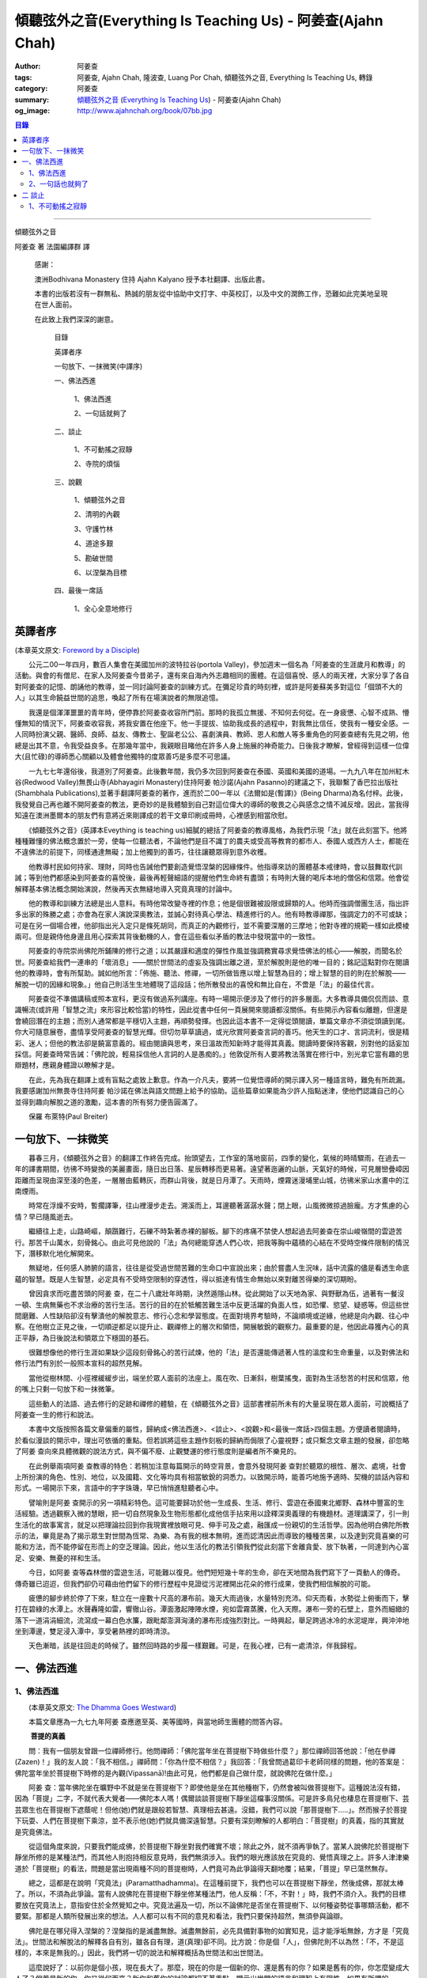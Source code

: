傾聽弦外之音(Everything Is Teaching Us) - 阿姜查(Ajahn Chah)
############################################################

:author: 阿姜查
:tags: 阿姜查, Ajahn Chah, 隆波查, Luang Por Chah, 傾聽弦外之音, Everything Is Teaching Us, 轉錄
:category: 阿姜查
:summary:  `傾聽弦外之音`_ (`Everything Is Teaching Us`_) - 阿姜查(Ajahn Chah)
:og_image: http://www.ajahnchah.org/book/07bb.jpg

.. contents:: 目錄
   :depth: 2

----

傾聽弦外之音

阿姜查 著      法園編譯群  譯

  感謝：

  澳洲Bodhivana Monastery 住持 Ajahn Kalyano 授予本社翻譯、出版此書。

  本書的出版若沒有一群無私、熱誠的朋友從中協助中文打字、中英校訂，以及中文的潤飾工作，恐難如此完美地呈現在世人面前。

  在此致上我們深深的謝意。

    目錄

    英譯者序

    一句放下、一抹微笑(中譯序)

    一、佛法西進

      1、佛法西進

      2、一句話就夠了

    二、談止

      1、不可動搖之寂靜

      2、寺院的煩惱

    三、說觀

      1、傾聽弦外之音

      2、清明的內觀

      3、守護竹林

      4、道途多艱

      5、勘破世間

      6、以涅槃為目標

    四、最後一席話

      1、全心全意地修行


英譯者序
++++++++

(本章英文原文: `Foreword by a Disciple <https://www.ajahnchah.org/book/Translator_s_Foreword_Every.php>`__)

　　公元二00一年四月，數百人集會在美國加州的波特拉谷(portola Valley)，參加週末一個名為「阿姜查的生涯歲月和教導」的活動。與會的有僧尼、在家人及阿姜查今昔弟子，還有來自海內外志趣相同的團體。在這個喜悅、感人的兩天裡，大家分享了各自對阿姜查的記憶、朗誦他的教導，並一同討論阿姜查的訓練方式。在彌足珍貴的時刻裡，或許是阿姜蘇美多對這位「個頭不大的人」以其生命饒益世間的追思，喚起了所有在場演說者的無限追憶。

　　我還是個渾渾噩噩的青年時，便停靠於阿姜查收容所門前。那時的我孤立無援、不知何去何從。在一身疲憊、心智不成熟、懵懂無知的情況下，阿姜查收容我，將我安置在他座下。他一手提拔、協助我成長的過程中，對我無比信任，使我有一種安全感。一人同時扮演父親、醫師、良師、益友、傳教士、聖誕老公公、喜劇演員、教師、恩人和敵人等多重角色的阿姜查總有先見之明，他總是出其不意，令我受益良多。在那幾年當中，我親眼目睹他在許多人身上施展的神奇能力。日後我才瞭解，曾經得到這樣一位偉大(且忙碌)的導師悉心關顧以及體會他獨特的度眾善巧是多麼不可思議。

　　一九七七年還俗後，我道別了阿姜查。此後數年間，我仍多次回到阿姜查在泰國、英國和美國的道場。一九九八年在加州紅木谷(Redwood Valley)無畏山寺(Abhayagiri Monastery)住持阿姜 帕沙諾(Ajahn Pasanno)的建議之下，我聯繫了香巴拉出版社(Shambhala Publications),並著手翻譯阿姜查的著作，進而於二00一年以《法爾如是(暫譯)》(Being Dharma)為名付梓。此後，我發覺自己再也離不開阿姜查的教法，更奇妙的是我體驗到自己對這位偉大的導師的敬畏之心與感念之情不減反增。因此，當我得知遠在澳洲墨爾本的朋友們有意將近來剛譯成的若干文章印刷成冊時，心裡感到相當欣慰。

　　《傾聽弦外之音》(英譯本Eveything is teaching us)細膩的總括了阿姜查的教導風格，為我們示現「法」就在此刻當下。他將種種難懂的佛法概念置於一旁，使每一位聽法者，不論他們是目不識丁的農夫或受高等教育的都市人、泰國人或西方人士，都能在不違佛法的前提下，同樣通達無礙；加上他獨到的善巧，往往讓聽眾得到意外收穫。

　　他教導村民如何持家、理財，同時也告誡他們要創造覺悟涅槃的因緣條件。他指導來訪的團體基本戒律時，會以鼓舞取代訓誡；等到他們都感染到阿姜查的喜悅後，最後再輕聲細語的提醒他們生命終有盡頭；有時則大聲的喝斥本地的僧侶和信眾。他會從解釋基本佛法概念開始演說，然後再天衣無縫地導入究竟真理的討論中。

　　他的教導和訓練方法總是出人意料。有時他常改變寺裡的作息；他是個很難被設限或歸類的人。他時而強調僧團生活，指出許多出家的殊勝之處；亦會為在家人演說深奧教法，並誠心對待真心學法、精進修行的人。他有時教導禪那，強調定力的不可或缺；可是在另一個場合裡，他卻指出光入定只是條死胡同，而真正的內觀修行，並不需要深層的三摩地；他對寺裡的規範一樣如此模棱兩可。但是親侍他身邊且用心探索其背後動機的人，會在這些看似矛盾的教法中發現當中的一致性。

　　阿姜查的寺院崇尚佛陀所鋪陳的修行之道；以其嚴謹和適度的彈性作風並強調務實尋求覺悟佛法的核心——解脫，而聞名於世。阿姜查給我們一連串的「壞消息」——關於世間法的虛妄及強調出離之道，至於解脫則是他的唯一目的；銘記這點對你在閱讀他的教導時，會有所幫助。誠如他所言：「佈施、聽法、修禪，一切所做皆應以增上智慧為目的；增上智慧的目的則在於解脫——解脫一切的因緣和現象。」他自己則活生生地體現了這段話；他所散發出的喜悅和無比自在，不啻是「法」的最佳代言。

　　阿姜查從不準備講稿或照本宣科，更沒有做過系列講座。有時一場開示便涉及了修行的許多層面。大多教導具備侃侃而談、意識暢流(或許用「智慧之流」來形容比較恰當)的特性，因此從書中任何一頁展開來閱讀都沒關係。有些開示內容看似離題，但還是會繞回潛在的主題；而別人通常都是平穩切入主題，再順勢發揮。也因此這本書不一定得從頭閱讀，單篇文章亦不須從頭讀到尾。你大可隨意展卷，盡情享受阿姜查的智慧光輝。但切勿草草讀過，或光欣賞阿姜查言詞的善巧。他天生的口才、言詞流利，很是精彩、迷人；但他的教法卻是饒富意義的。經由閱讀與思考，來日溫故而知新時才能得其真義。閱讀時要保持客觀，別對他的話妄加採信。阿姜查時常告誡：「佛陀說，輕易採信他人言詞的人是愚痴的。」他敦促所有人要將教法落實在修行中，別光拿它當有趣的思辯題材，應親身體證以瞭解才是。

　　在此，先為我在翻譯上或有盲點之處致上歉意。作為一介凡夫，要將一位覺悟導師的開示譯入另一種語言時，難免有所疏漏。我要感謝加州無畏寺住持阿姜 帕沙諾在佛法與語文問題上給予的協助。這些篇章如果能為少許人指點迷津，使他們認識自己的心並得到趣向解脫之道的激勵，這本書的所有努力便告圓滿了。

　　保羅 布萊特(Paul Breiter)


一句放下、一抹微笑
++++++++++++++++++

　　暮春三月，《傾聽弦外之音》的翻譯工作終告完成。抬頭望去，工作室的落地窗前，四季的變化，氣候的時晴驟雨，在過去一年的譯書期間，彷彿不時變換的美麗畫面，隨日出日落、星辰轉移而更易著。遠望著迤邐的山脈，天氣好的時候，可見層巒疊嶂因距離而呈現由深至淺的色差，一層層由藍轉灰，而群山背後，就是日月潭了。天雨時，煙霧迷漫埔里山城，彷彿米家山水畫中的江南煙雨。

　　時常在浮燥不安時，暫擱譯筆，往山裡漫步走去。溯溪而上，耳邊聽著潺潺水聲；閉上眼，山風微微掠過臉龐。方才焦慮的心情？早已隨風逝去。

　　繼續往上走，山路崎嶇，顛躓難行，石礫不時紮著赤裸的腳板。腳下的疼痛不禁使人想起過去阿姜查在崇山峻嶺間的雲遊苦行。那苦千山萬水，刻骨銘心。由此可見他說的「法」為何總能穿透人們心坎，把我等胸中蘊積的心結在不受時空條件限制的情況下，潛移默化地化解開來。

　　無疑地，任何感人肺腑的語言，往往是從受過世間苦難的生命口中宣說出來；由於嘗盡人生況味，話中流露的儘是看透生命底蘊的智慧。既是人生智慧，必定具有不受時空限制的穿透性，得以抵達有情生命無始以來對離苦得樂的深切期盼。

　　曾因貪求而吃盡苦頭的阿姜 查，在二十八歲壯年時期，決然遁隱山林。從此開始了以天地為家、與野獸為伍，過著有一餐沒一頓、生病無藥也不求治療的苦行生活。苦行的目的在於牴觸苦難生活中反更活躍的負面人性，如恐懼、慾望、疑惑等。但這些世間磨難、人性缺陷卻沒有擊潰他的解脫意志、修行心念和學習態度。在面對境界考驗時，不論順境或逆緣，他總是向內觀、往心中察。在他樹立正見之後，一切順逆都足以提升止、觀禪修上的層次和領悟，開展敏銳的觀察力。最重要的是，他因此尋獲內心的真正平靜，為日後說法和領眾立下穩固的基石。

　　很難想像他的修行生涯如果缺少這段刻骨銘心的苦行試煉，他的「法」是否還能傳遞著人性的溫度和生命重量，以及對佛法和修行法門有別於一般照本宣科的超然見解。

　　當他從樹林間、小徑裡緩緩步出，端坐於眾人面前的法座上。風在吹、日漸斜，樹葉搖曳，面對為生活愁苦的村民和信眾，他的嘴上只剩一句放下和一抹微筆。

　　這些動人的法語、過去修行的足跡和禪修的體驗，在《傾聽弦外之音》這部書裡前所未有的大量呈現在眾人面前，可說概括了阿姜查一生的修行和說法。

　　本書中文版按照各篇文章偏重的屬性，歸納成<佛法西進>、<談止>、<說觀>和<最後一席話>四個主題。方便讀者閱讀時，於看似漫談的開示中，理出可依循的重點。但若誤將這些主題作刻板的歸納而侷限了心靈視野；或只繫念文章主題的發展，卻忽略了阿姜 查向來具體微觀的說法方式，與不偏不廢、止觀雙運的修行態度則是編者所不樂見的。

　　在此例舉兩項阿姜 查教導的特色：若稍加注意每篇開示的時空背景，會意外發現阿姜 查對於聽眾的根性、層次、處境，社會上所扮演的角色、性別、地位，以及國籍、文化等均具有相當敏銳的洞悉力。以致開示時，能善巧地施予適時、契機的談話內容和形式。一場開示下來，言語中的字字珠璣，早已悄悄進駐聽者心中。

　　譬喻則是阿姜 查開示的另一項精彩特色。這可能要歸功於他一生成長、生活、修行、雲遊在泰國東北鄉野、森林中豐富的生活經驗。透過觀察入微的慧眼，把一切自然現象及生物形態都化成他信手拈來用以詮釋深奧義理的有機題材。道理講深了，引一則生活化的故事寓言，就足以把理論拉回到你我現實裡放眼可見、伸手可及之處，融匯成一份親切的生活哲學。因為他明白佛陀所教示的法，畢竟是為了揭示眾生對世間為恆常、為樂、為有我的根本無明，進而認清因此而導致的種種苦果，以及達到究竟喜樂的可能和方法，而不能停留在形而上的空乏理論。因此，他以生活化的教法引領我們從此刻當下舍離貪愛、放下執著，一同達到內心富足、安樂、無憂的祥和生活。

　　今日，如阿姜 查等森林僧的雲遊生活，可能難以復見。他們短短幾十年的生命，卻在天地間為我們寫下了一頁動人的傳奇。傳奇雖已迢迢，但我們卻仍可藉由他們留下的修行歷程中見證從污泥裡開出花朵的修行成果，使我們相信解脫的可能。

　　疲憊的腳步終於停了下來，駐立在一座數十尺高的瀑布前。幾天大雨過後，水量特別充沛。仰天而看，水勢從上俯衝而下，擊打在碧綠的水潭上。水聲轟隆如雷，響徹山谷。潭面激起陣陣水煙，宛如雲霧蒸騰，化入天際。瀑布一旁的石壁上，意外而細緻的落下一道涓涓細流，流瀉成一幕白色水簾，跟毗鄰澎湃洶湧的瀑布形成強烈對比。一時興起，舉足跨過冰冷的水泥堤岸，興沖沖地坐到潭邊，雙足浸入潭中，享受暑熱裡的即時清涼。

　　天色漸暗，該是往回走的時候了。雖然回時路的步履一樣艱難。可是，在我心裡，已有一處清涼，伴我歸程。


一、佛法西進
++++++++++++

1、佛法西進
```````````

　　(本章英文原文: `The Dhamma Goes Westward <http://www.ajahnchah.org/book/Dhamma_Goes_Westward.php>`__)

　　本篇文章應為一九七九年阿姜 查應邀至英、美等國時，與當地師生團體的問答內容。

　　 **菩提的真義**

　　問：我有一個朋友曾跟一位禪師修行。他問禪師：「佛陀當年坐在菩提樹下時做些什麼？」那位禪師回答他說：「他在參禪(Zazen)！」我的友人說：「我不相信。」禪師問：「你為什麼不相信？」我回答：「我曾問過葛印卡老師同樣的問題，他的答案是：佛陀當年坐於菩提樹下時修的是內觀(Vipassanā)!由此可見，他們都是自己做什麼，就說佛陀在做什麼。」

　　阿姜 查：當年佛陀坐在曠野中不就是坐在菩提樹下？即使他是坐在其他種樹下，仍然會被叫做菩提樹下。這種說法沒有錯，因為「菩提」二字，不就代表大覺者——佛陀本人嗎！偶爾談談菩提樹下靜坐這檔事沒關係。可是許多鳥兒也棲息在菩提樹下、芸芸眾生也在菩提樹下遮蔭呢！但他(她)們就是跟般若智慧、真理相去甚遠。沒錯，我們可以說「那菩提樹下.....」。然而猴子於菩提下玩耍、人們在菩提樹下乘涼，並不表示他(她)們就具備深遠智慧。只要有深刻瞭解的人都明白：「菩提樹」的真義，指的其實就是究竟佛法。

　　從這個角度來說，只要我們能成佛，於菩提樹下靜坐對我們確實不壞；除此之外，就不須再爭執了。當某人說佛陀於菩提樹下靜坐所修的是某種法門，而其他人則抱持相反意見時，我們無須涉入。我們的眼光應該放在究竟的、覺悟真理之上。許多人津津樂道於「菩提樹」的看法，問題是當出現兩種不同的菩提樹時，人們竟可為此爭論得天翻地覆；結果，「菩提」早已蕩然無存。

　　總之，這都是在說明「究竟法」(Paramatthadhamma)。在這種前提下，我們也可以在菩提樹下靜坐，然後成佛，那就太棒了。所以，不須為此爭論。當有人說佛陀在菩提樹下靜坐修某種法門，他人反稱：「不，不對！」時，我們不須介入。我們的目標要放在究竟法上，意指安住於全然覺知之中。究竟法遍及一切，所以不論佛陀是否坐在菩提樹下、以何種姿勢從事哪類活動，都不要緊。那都是人類所發展出來的想法。人人都可以有不同的意見和看法，我們只要保持超然，無須參與論辯。

　　佛陀是在哪兒得入涅槃的？涅槃指的是滅盡無餘。滅盡無餘前，必先具備對事物的如實知見，這才能淨垢無餘，方才是「究竟法」。世間法和解脫法的解釋各自有別，雖各自有理，道(真理)卻不同。比方說：你是個「人」，但佛陀則不以為然：「不，不是這樣的，本來是無我的。」因此，我們將一切的說法和解釋概括為世間法和出世間法。

　　這麼說好了：以前你是個小孩，現在長大了。那麼，現在的你是一個新的你、還是舊有的你？如果是舊有的你，你怎麼變成大人了？倘若是新的你，你又從何而來？新你和舊你的討論都切不著重點，顯示出世間的語言和理智上有限性。如果有所謂的「大」，「小」必然存在；反之，有「小」，就一定少不了「大」。儘管你如何的討論大小、老少等，在究竟義上，它們都是不存在的。你不能斷言某人或某物「很大」。一位智者絕不會將假名所安立的信以為真。可是一般人若聽到此大非大、此小非小時卻滿頭霧水，原因就在於他們對大小概念的執持不移。

　　把一棵樹苗種在地上，靜觀它成長。一年後它長了一米高，次年變成兩米高。它是同一株還是不同株？答案如果是「同」，它怎麼會變大？如果不是，怎麼會又由小樹而來？從一個覺悟法、如實知的智者觀點來看，樹並無新舊亦無大小之別。某人認為眼前的樹很高，某人卻不以為然；「高」其實根本不存在獨立的自性。我們可以說芸芸眾生有大有小、有老有少，事情應就在此打住，問題也自然迎刃而解，無須為世間的分別而作繭自縛。如此一來，就不會對修行再有疑惑。

　　我曾聽聞有人犧牲動物，殺雞、宰鴨、屠牛以祭祀、取悅諸神。這種以為在造福的妄見，其實是在造惡業，是反其道而行！只要曾深究、觀察過的人，都會不以為然。不知道你們有沒有發覺？我怕泰國人是越來越如此了；他們沒有認真地審查。

　　 **四如意足**

　　問：您說「審查」是指vīmamsā(慧觀、審察)嗎？

　　阿姜 查：就是指明了因果。

　　問：「四如意足」的教法中，除了vīmamsā(慧觀、審察)外，還談到了「chanda(意欲)」、「viriya(精進)」「citta(心)」等。

　　阿姜 查：「意欲」之後所生的是否正確？你所精進的方向對嗎？它們的現起必須伴隨觀慧才行。

　　問：「心」和「觀慧(審察)」有何不同？

　　阿姜 查：觀慧是審察，意指善巧或智慧，是心所(心理元素)之一。我們可以說，意欲是心，精進是心，念是心，觀慧也是心。它們都是心的不同面向，所以可以將它們統稱作「心」。但在這裡，為了突顯這些心所的不同，必須將之分門別類。即使意欲生起時，我們也無從得知它是善或惡；再怎麼精進，也不知其方向正確與否。此外，我們所謂的心，是真心嗎？這必須具足「觀慧」加以辨識才行。藉著分別智逐一審察這些心所，我們的修行才能慢慢地校正過來，進而體悟佛法。

　　我們如果不禪修，等於只是一知半解、似懂非懂，起不了太大作用。只要是真修行者，這四如意足都是時時在心中現起的。縱使時有偏差，也會在覺察後，馬上校正過來。他們的修行因此得以持之以恆。

　　 **自作自證、困惑不生**

　　有些人看到你的生活方式及對法的熱忱，或許會認為是毫無意義的。另一些人或許會說：想修行，就必須削髮出家才行。其實，如何修行才是修行的關鍵重點，而非削髮出家。所謂：彼應自作證，莫由他人證；意思是要你學習信任自己。這麼一來，便沒什麼好損失了。別人或許以為你瘋了；那沒關係，他們畢竟對佛法毫無概念。

　　別人說什麼都無法評量你的修行。因為別人的話，是無法使你領悟佛法的，我指的是真實的「法」。別人給你的教導是在指引你修道，所以不算是真智慧。當人與佛法有了會晤時，會在自心中產生一種殊勝的領悟。佛陀因此說：「如來只能指示出正道」。有人剃度時，我總是告誡他們：「我們的職責僅限於阿闍黎(戒師)，頌戒已畢。我已讓各位出家受具足戒，如今我們的責任已盡，接下來就靠你們自己好好修行了。」

　　教法可以是深奧的，但聽者不見得都能明白。那不要緊，別被深奧或淺顯的道理給困住了；只要全心全意地修行，終有一天它會讓你徹底明白經教裡所說的一切。不要仰賴一般人的智識；不知道你們有沒有聽過瞎子摸象的故事？故事中的隱喻蠻好的。

　　假設有一群瞎子在摸象，各自表述了起來。一個摸到象腿的人說它長的像根柱子，另一個摸到耳朵的人說它長的像把扇子，另一個抓到尾巴的說：「不對，它長的像支掃把，不是扇子。」最後一個摸到象肩的人所形容的，自然又和前三者截然不同了。

　　這種情形到最後是沒完沒了的。雖是同一隻大象，但每一個盲人卻因接觸到象的不同部位，其看法竟有天壤之別。修行亦然。我們從米粒般微小的領悟和經驗中得到了一些狹隘的概念，也在逐一尋師訪道過程中求取各種解說和指導，互相比較，想弄清楚他們的是否正確。有些僧侶總是持著缽、拿著傘，到處尋訪名師，且不斷批評、比較，以致於他們坐下來打坐時，總是落入孰是孰非的困惑裡。「這位老師說一回事，另一位說的又是一回事；張三這麼教，李四的法門卻不同，怎麼就是湊合不起來。」因而令人困惑不已。

　　你可能在聽聞若干好師長的教導後，便到這些阿姜、禪師們座下學習。所以在我看來，各位懂得的應該不少；但怎麼就是離不開想聽更多、想比較的習性，落得一身困惑的苦果。結果，歷任老師的指導反而只給你多添了一分苦惱。佛陀時代就有一則關於一位身陷困境的求道者的故事。

　　這位求道者一個接一個的尋訪名師，不僅聽取不同說法，也學習他們的法門。原本目的在於學習禪修的他，最後困擾卻不減反增。他求道的步履一直到得遇偉大的導師——喬達摩，得以向佛陀說明他的種種困惑，這才終於停歇。

　　「你過去的作為並無法止息困惑。」佛陀告訴他：「此刻，放下過去無論做過或沒做過、是善或惡的一切，通通放下罷！」

　　「放下過去和未來，回到當下，你將得以領悟佛法。雖然各個名師的理論你都瞭若指掌，可是你對自己的心卻毫無所悉。當下是「空」的，用心觀照一切「行」的生滅，視它們無非是無常、苦和無我，並堅信不移。如此就能不再介意過去和未來，清楚地明了過去已逝，未來仍未至。當下思惟能讓你領悟到：當下是過去所致的果，所以，由過去所致的果，可於當下照見。」

　　「未來仍未至。未來將發生的，自然會在未來生起、消逝。為當下仍未發生的事杞人憂天並無意義。因此觀照當下吧；當下便是未來的因。如果希望未來能美好，就應該在當下行善。對於當下的作為多增長一些覺醒。未來將是你此刻當下所成就的果；過去是因，未來則是當下的果。」

　　「一旦了知當下，便能遍知過去、未來。覺察當下是二者的交會所在，從而放下過去和未來。」

　　尋道者在明白這個道理後，下定決心要實踐佛陀的告誡，放下這一切。在眼前一片光明中，他領悟了許多道理，並以自己的智慧洞悉萬物法則。他的疑惑止息了，他放下了過去和未來以及當下所見的一切。這就是「不二法(eko dhammo)」。從今爾後，他不再需要為求道而托著缽，上山入林。即便需要遠行，也是因緣所致，絕不強求；就算停駐，也是因緣所致，非欲望所為。

　　如法的修行，使他遠離困惑。於修行中，不增不減、安住寂靜，不憂惱過去與未來。這便是佛陀所示現的道法。

　　但這絕不只是久遠以前所發生的一則故事而已。如果我們在此時正確的修行，同樣能領悟佛法。我們之所以對過去、未來能有所認知，在於此刻當下是它們的交會所在。回顧過去，得不到答案；前瞻未來，一樣無從得知。原因就在於真理不在過去、未來，而是在此刻，在當下。

　　佛陀曾說：「我從個人的精進中，無師而得悟。」各位知不知道這個故事？曾有另一位求道者問佛陀：「尊師何人？」佛陀回答他說：「我沒有老師，我是自己證悟的。」可是這位求道者聽了以後，只是搖搖頭、默默地退去了。他認為沒有老師的指導不可能有所成就。在他眼裡佛陀只是在自圓其說。對於那樣的說法，他一點也不感興趣。

　　修行應當是：追隨一位老師修行時，當他教你要捨離有害的貪著和嗔恚，必須一一蠲(譯註：有清洗、免除等義)除時，你會修而行之。然而要蠲除貪心、嗔心不可能光聽老師的告誡便能辦到，你必須確實身體力行才行。透過實修，你將會親身領略。洞察心生貪念時，你會馬上放下；徹見內心起嗔念，也會即刻捨離。這是老師無法為你代勞的事。師長能教你們要蠲除三毒，但光聽不練也是辦不到的。只要確實修行，開悟自會到來；這些道理你要親身體會。

　　就好像佛陀領你到正道的起點，告訴你：「這就是正道了，出發吧！」你必須親自上路，他不能代勞。當你邁開步履，行走在修習佛法的大道上，就能與真實的佛法相應。這種相應是超越一切人事物所能言語的。因此說自作證，領悟過去、現在、未來和因果；困惑從此不生。

　　我們一直在談捨和得、棄和守；可是，一旦領悟了修行的正果，其實是不增不減的。佛陀曾說，這就是我們要達到的境界，但人們卻不想在那兒駐留。一旦有人到了彼岸，若干人還在此岸時，此岸人根本無法明白彼岸人所說的話。他們對經文或許有其獨到見地，卻都不算上對真理的真知、真悟。

　　我們通常談到修行時總離不開「趣入」和「超脫」、「揚善」或「除惡」等，但最終的結果是指以上一切都所作皆辦了。佛法中，有所謂「有學者」(sekha puggala)——仍須修學的人，和「無學者」(asekha puggala)——已修學完畢的人。它是指心意方面的：證得圓滿覺悟的境界時，就無可修學了。何以如此？因為這些人已不再需要任何世間的教法和修行，指的就是那些已滅盡一切煩惱之士。

　　「有學者」必須在這道上從起點至最高境界一步一步地修學。當一切都圓滿成就後，便稱為「無學者」，意指所作皆辦、不受後有之人。一切都已修學完畢，疑惑不再；所有德行皆已圓滿，所有煩惱也已盡除。他們安住在寂止中，不受任何善惡所影響；於一切境遇中，不為所動。這就是所謂的「空心」。這下，你們可真不明白了。

　　你們怎麼也不明白：「如果我的心是空的，那還怎麼走路？」沒錯，正是因為心空了。「如果心空無一物，我怎麼吃呢？當心了無一切時，我還會想吃嗎？」跟還未修學得當的人說「空」，他們是無法理解的，所以沒什麼益處。

　　運用這些各種名相的人，已想辦法讓我們感覺領悟真理的可能。譬如：我們從出生那一刻到現在一直不斷在累積和伴隨的「行」(saṅkhāra)，佛陀說，其實並非「我」，亦非「我所有」。他為什麼這麼說呢？因為真理惟能以此方法來說明外，別無他法。他為具備覺察力的人而設此教說，以讓他們得大智慧。但這些可是需要仔細思惟才行。

　　有些人聽到「我一無所有」時，若只得膚淺的瞭解，以為應就此捨掉一切財物，就會在它的意義上和實踐方法上爭論不休。「此我非我」並不表示要你終止生命或捨掉一切所有，而是要你捨掉執著。我們有世俗諦(虛設)和勝義諦(解脫)兩種層次。在世俗諦中，有名為張三、李四、三姑、六婆等等，以此假名安立便利世間的溝通和運作。佛陀並沒有教我們別去利用它們，而是勸我們不應對之產生執著，從而領悟它們的「空」。

　　「空」，難以言喻啊！

　　我們必須仰仗修行以及修行中所得的智慧。想藉由詢問獲得智慧和領悟，不可能徹見真理的，它必須透過修行才能自知自證。別總往外看，要往內看，才能打自內心裡明白。可是，每當我們談起修行，人們一股腦地準備辯駁，原因就在於他們曾學過不同的修行方法，並對他們所學的法門有所偏執，更未經足夠的實修以領悟真理。

　　 **烏龜和蛇**

　　你們有沒有察覺到前幾天我們遇到的那群泰國人呢？他們問了一些無關緊要的問題，如：「你們為什麼要持缽吃飯？」我心裡很清楚他們與佛法相去甚遠。他們是受現代教育出身的，我不便多說些什麼，所以讓美國比丘去跟他們談，或許他們才聽得進去。現在的泰國人對佛法不但沒興趣，更是一點概念也沒有。我為什麼這麼說呢？如果沒有學習過，一定不懂。他們雖然學問有專長，但對佛法全然無知。我們必須承認，對於他們所專長的，我是一籌莫展。西方比丘也學習佛法，就讓他們說教去罷。

　　當前的泰國人中，愈來愈少人有興趣出家、修學和修行了。是什麼原因，我不知道。或許因為他們工作太忙，還是因國家朝物質方面發展使然，我不清楚。從前，人們來出家時，總會待個幾年或四、五個雨安居。現在，頂多一兩個禮拜。有些甚至早上剃度，傍晚便還俗去了。這就是當前的趨勢。他們說一些類似那位先生問我的話：「如果每個人都如你所願的出家幾年的話，那全世界不就跟著停滯不前了嗎？家庭人口沒有成長，也沒有人搞建設。」

　　我跟他說：「你的想法跟蚯蚓差不多。蚯蚓活在土壤裡，天天以土壤為食。有一天它突然開始擔心土會不會被它吃光了。它四周全是土，頭上頂著的也是土，竟還擔心會沒土可吃。」

　　這無異是蚯蚓的想法。人們擔心世界不會進步，會有停止的一天，那是蚯蚓的淺見。他們不是蚯蚓，可是腦袋卻與它們無異。這是動物界的妄見，真是愚痴。

　　我常常引用一個烏龜和蛇的故事來說明。從前，森林裡發生一場大火，森林裡的動物都倉皇的四處逃竄。烏龜在緩慢的逃生途中，看見一條蛇溜過它眼前，悲憫心於是油然而生。為什麼呢？只因那條蛇沒有腿，所以它認為蛇可能無法逃離火場，因此想幫蛇脫困。結果蛇在大火漫燒之際逃離了現場，反倒是有四條腿的烏龜卻不幸葬身火窟。

　　烏龜就是這麼愚痴。它以為有腿的跑得了，沒腿就動彈不得，所以才會對蛇起悲憫之心。它心想：沒腿的蛇會葬身火窟。但蛇本身一點也不擔心，它心裡明白自己可以輕易地逃離險境。

　　對那些觀念混淆的人可以用這種方法來說明。只要你跟他不一樣，看法不同，也沒有他們的學識，他們就會為你感到憐憫。你看，到底是誰無知？我對某些事物並不在行，那些方法我算是無知。

　　 **真正的平靜得自於正見**

　　面對各式各樣的情境，反而可以成為平靜生起的「因」。過去我對自己的愚痴和錯誤一點自覺意識也沒有，只要心受到外界干擾，就會設法逃避、遠離。我那時的行為等於遠離了平靜，而且是一而再、再而三地逃離它。我不想看到這個或聽到那些，也不願去思考或經驗各種繁複的事物，絲毫不知道這就是煩惱本身。當時我滿腦子認為：只要走開便能讓自己遠離人群和狀況，不須面對擾人的事物或聽見不順耳的言論；所以，能避得愈遠愈好。

　　許多年過去了，經歷種種不期而遇的事件後，迫使我在各方面改變了不少。出家這麼多年後，我剃度的弟子愈來愈多，尋訪我的人也與日俱增。隨著身旁追隨者的增加，我想逃也沒法逃，被迫再次開始面對事物。我的耳朵必須去聽，眼睛必須去看。自從為人師表後，反而使我開始得到更多認知；這些認知帶來了許多智慧和放下。雖然身邊總是事件不斷，我卻學會了不去執取，反要隨時放下。由於這些經歷，使我比過去善巧許多。

　　痛苦襲捲而來時，我仍處之泰然，並沒有因想逃避而弄巧成拙。過去，我在禪修中，一心只想得到平靜，以為外在環境是主要能助我達到平靜的原因之一，根本不明白擁有正見才是領悟平靜的所在。

　　我常提到，平靜有兩種。智者將它分為從觀慧中所得的定，和從安止中所得的定。從奢摩他中所得的定，眼睛必須不見色，耳朵必須不聽聲，鼻子不去嗅味道等等。只要不去聽、不知道，就能安住平靜中。這種平靜有其好處，但有意義嗎？有，它是有意義，但不究竟，也有時效性，並沒有穩固的基礎。當六根(感官)面對不順心的六塵(外塵)互相糾葛，導致智慧無從產生。原因在於：人總認為是外在條件使他無法平靜。

　　從另一方面來看，如果你決心要直接面對、不再逃避，你會逐漸明白，其實不平靜的原因並非源自外在因素和狀況，而是妄見所造成的。我時常這般告誡我的弟子說：如果你們真的有心要在禪修中尋求平靜，一定能尋獲那無色、無聲、無有一物會干擾你的寂止所在；由於此處沒有任何會刺激你的東西，你的心自然會安住平穩下來。一旦擁有這種體驗時，應好好審察它，看它到底有多少能耐：當你出定之後，根塵開始接觸，去注意你是怎麼變得快樂、不快樂的；如何歡欣、沮喪的，心又是怎麼受干擾的。從這當中才會領悟到，這種平靜並非真實的平靜。

　　讓經驗裡的經驗，只是經驗。有東西使我們愉快時，我們就認定它是好的；有東西讓我們不悅時，我們就說它是不好的。這都不過是我們的分別心對外在對象(外塵)所下的定義。明白這點後，等於有了審視外塵的基礎，能如實看清它們的本然。禪修中帶有平靜時，是不需太多思惟的，因為寂止的心自會產生某種覺性的敏覺力。它不是思惟，而是稱作「擇法」(dhammavicaya)。

　　這種平靜是不受經驗或根塵接觸所擾的。但問題是：「既然已平靜了，為何還有其它活動呢？」這當中是有活動沒錯，但絕不是那種平常、會折磨人、會無中生有的活動。凡是任何在此平靜發生的一切，心都明明惺惺，智慧便是在此發生，並使心產生前所未有的清明觀照。我們洞悉事情實質產生的過程；一旦我們認清它們的真相時，平靜就會變得一切皆備了。眼見色、耳聞聲的那一剎那就認清了它的底細。後來談到的這種平靜，在眼見到色時，心是平靜的；當耳朵聽到聲音時，心也靜如止水、不生波濤。不論任何體驗到來，心皆如如不動。

　　這種平靜是從何升起的？它從稍前的那一種定——無知的三摩地中升起，是後者「定」的由來。佛法說，智慧從定中生起。「知」來自於「無知」，心是從無知的階段以及學習這樣的審察中逐漸了知的。一旦同時具備了止(定)和觀(慧)，不論何時何地、從事任何活動，都能洞徹事物的真相。我們明了，所有在心中生而又滅的一切經驗也只是如此而已，所以也就無須有所為，無須更正或解決什麼；沒有臆想、無有去處、無須閃躲。透過智慧、如實覺知並超越它們，才是我們得以跳脫的唯一途徑。

　　想當初，我初建立巴蓬寺時，有很多信徒來拜訪我，導致一些弟子說：「隆波(師父)成天都在跟信徒往來，這裡不再是修行的適當環境。」可是我又沒有主動去找信徒。我們建了一座寺，而信徒就是來這兒恭敬出家生活的。是呀！我並不否定他們所說的。但事實上，我卻在這當中得到許多智慧，也對許多道理有更深的認識，這些卻都不是弟子們所能理解的。他們只看到表相，認為我的修行因人們的簇擁及過度的干擾而退失了。我並沒有任何方法可以說服他們。但隨著時間的過去，我克服了種種困境，最後終於確信了一件事，那就是：真正的平靜得自於正確的見解。如果沒有正見，不論我們所在何處，都無法止靜下來，智慧也不得而生。

　　在這兒的西方國度裡，有許多人想要修行。我並不想批評任何人，但就我所看到的情況，持戒的觀念還不普及。是呀！這就是世間。首先，你也可以從修定著手；這就好像在路上撞見一根木頭，有人會從這一端拿，有人則會從另一端拿，不論你從哪一端拿，它都是同一根木頭，你也都拿得動它。從三摩地的修習中產生平靜時，心便可從瞭解事物的真相中獲得智慧，並在知曉惡行的情況下，時時戒慎恐懼。你從哪一端提起都好，但重點是修行中要有堅毅的決心。如果你是從持戒著手，它會給你帶來平靜，也就是三摩地，它會變成智慧的前因。一旦有了智慧，它就會讓三摩地更加深沉。接著，三摩地會繼續令戒持得更精嚴。其實，此三者是畫等號的，同時增上的。到了最後，最終的結果是三者同而為一，不可分別。

　　三摩地是無法被區隔並個別分類的；智慧也不能獨立存在，乃至戒律亦然。在初階階段裡，我們確實把它們都區隔開來，但法有世俗諦和解脫法(勝義諦)之別。在解脫法上，是不執善惡兩邊的。我們借世間法之用，區隔了善惡及修行的不同層面，這無可厚非，但不是究竟法。如果我們能明白世間法的用意，就能明白解脫法。如此一來，我們就可以明了：各種不同的名相，其實只是在指點人們同一個道理。

　　因此，過去的那些歲月裡，讓我學會了如何圓融地處理人與各種境遇的問題。面對這一切遭遇，我的心反而必須更堅定。由於有智慧做我的靠山，我才能夠在一切境遇中不受影響地明察秋毫，平穩安住。不論他人說什麼，我因為自心中的堅定信念而不為所動。為人師表的都必須對自己的作為具備此堅定的信念，不受外人言語影響。這需要一些智能！任何智慧也將得以增長。我們必須在舊習性顯露時，好好審視並將它們清除乾淨。

　　你一定要堅定自己的心。有時對身心而言都是種煎熬，尤其當我們大家一起共住的時候；這是很正常的。例如，有時必須面臨疼痛等，我就曾飽受這種煎熬。換做是你，你怎麼辦？是呀！誰不想過閒逸的生活，豐衣足食，充分休息。問題在於事情往往皆與願違，我們不可能一直耽溺在理想裡。然而我們卻可以盡自己所能地為這世間創造更多利益。這是在為自己、為他人，也為今生與來世創造利益。這就是使心平靜的成果。

　　這趟美、英之行雖然短暫，但我一樣會盡全力地施予教法與指導。在座有老師也有學生，我會儘量予以協助。雖然還沒有出家人來此常住，那倒是件好事。這趟行程便是讓大家在僧侶到來前有所準備。如果他們來早了，反而造成困擾。一點一點慢慢地，人們會對修行與比丘僧團的生活方式逐漸熟悉，遂能讓佛教在此開花結果。因此，從今開始，各位應善自看護並指導自己的心。


2、一句話也就夠了
`````````````````

　　(本章英文原文: `Even One Word Is Enough <https://www.ajahnchah.org/book/Even_One_Word_Is.php>`__)

　　本篇是1979年，阿姜查為初到英國弘法的弟子所做的開示。

　　阿姜 查：不論你開示什麼，內容絕離不開戒、定、慧；即便是以佈施、持戒、禪定的另一種分類標準來看也一樣。

　　這裡的人已經夠複雜了。所以你們得瞧清楚、弄明白你們要教化的對象。由於他們複雜，因此光說：「放下、放下！」並不恰當。你必須說些他們可以意會的。姑且不談這個。就以對泰國老人說話為例：如果你們直言不諱，他們可能會不高興。但若換做是我對他們這樣說話，不但沒有關係，他們反而高興，否則他們會不高興。

　　你們雖然都會說法，但仍不夠善巧。蘇美多，你說是不是？事實是不是這樣？

　　蘇美多：沒錯。他們(其他僧人)雖教人以真理，可是卻不夠善巧，所以在家人不大願意聽。他們缺乏善巧的方法。

　　阿姜 查：的確，他們沒有「技巧」——說話的技巧。這就好像建築一樣，會蓋房子，卻沒有能設計得既美觀又耐久的技術。我能說法，任何人都能說法；可是這還得要一些善巧，才知道說那些話合不合適。說得合宜，一句話就能令人得利。反之，可能禍從口出。

　　比方說，這兒的人懂得很多，所以千萬別自吹自擂地說：「我的才是對的，你的不對！」萬萬不可。但也別光說些深奧、讓人懊惱的話。只須說：「不須拋棄你過去所學的東西，只要將它先擱置一旁，在這段時間裡，專心於我們當下的修行就可以了。」例如你們都可以教「觀呼吸」，教他們專注在入息、出息上，這樣不間斷地教導，讓他們對觀呼吸有所認識。當你熟練了某一種教學後，你的教學能力自會增進；那時候就能再教其他的了。對一件事透徹瞭解後，許多道理自然也會通透。這是自然而然的。可是，如果你硬要教他們很多東西，他們可能連一個也弄不明白。如果你能把一個道理說明白，他們自能釐清許多道理。就拿今天來訪的那幾位基督徒來說。他們只談一個道理，這道理頗具深義：「我們終有一天會在究竟真理處相逢」。光這個論述就足夠了。這是智者的言論。如果內心不能領悟究竟真理(真實法 paramatthadhamma)，不論所學何「法」，我們永不能滿足。

　　比如，如果是蘇美多在教我，我就該接受教誨並落實在修行中。當蘇美多在教我時，我雖能瞭解，但那仍不算是真實或深切的領悟，原因在於我未曾實踐過。當我確實修行並領悟了修行成果時，方才透徹、明了法的真義。如此我才能說：我懂得了蘇美多。我在那裡看見了蘇美多，所以那裡即蘇美多。因為蘇美多教以如是，如是即蘇美多。

　　當我說到佛陀時，也是如此。我說，佛陀在那裡，不在教法裡。人們聽此時，恍然一驚地問：「難道這些不都是佛陀教的嗎？」沒錯，都是他教的.....，但這裡談的是勝義諦，人們一時還無法瞭解。

　　我留給那群訪客去思考的是：這顆蘋果是你們眼睛所能見的。儘管你確實看到它，它的味道卻非用視覺可辨別。當時，我覺得他們能聽進去的就只有這些。蘋果的味道是存在的，但那是看不到的。怎樣才能知道它的味道呢？拿起蘋果來，一口咬下去，便知分曉。

　　我們所教導的「法」就像這顆蘋果。人們聽聞它，卻不識這顆「蘋果」的味道。除非他們具體實踐，方能明白。蘋果的味道是視覺所無法得知的；而法的真理，則非聽聞所能得識。沒錯，你有這方面的認知，但與真知仍相差太遠。你必須落實修行，智慧才能從而生起並直接體證究竟真理。我們就是要在那裡得見佛陀。這是深層的「法」。我只能以蘋果的例子為那群基督徒解說，讓他們在聽聞之後，能加以省思。

　　這類型的談話有點「太鹹」(有別於中文字面意義。在此有「艱深」、「直接」之義。)了。不管是鹹也好，甜也好，酸也好，各種不同的教學方式都好。如果各位有話要說的，不要客氣，請直說。我們沒什麼討論的機會了.....蘇美多大概也快沒話可說了吧！

　　蘇美多：我對向人們解釋道理感到厭倦了。

　　阿姜 查：千萬不可，不可感到厭倦啊！

　　蘇美多：我就是想終止這一切。

　　阿姜 查：這是指導老師所不許的。這麼多想趣向涅槃的人都得依靠你。

　　教法的過程中，有時容易，有時腦袋裡一片空白、苦無說詞。還是你只單純地不想說話？這對你是個很好的訓練。

　　蘇美多：這兒的人都很好，既不暴力、凶狠，也不麻煩，牧師們也不會惡臉相向。但他們問的問題離不開類似像上帝的話題，想一探上帝、涅槃究竟為何。若干人則以為佛教是虛無主義、一心想毀滅地球。

　　阿姜 查：由此可見他們對佛法瞭解得仍不夠完整或成熟。他們害怕一切事物消逝時，將是世界末日。他們認為佛法代表某種空無或虛無主義，因此而氣餒。他們如此也只會落得傷悲啊！

　　你們可曾見過害怕「空」的人的模樣？他們像老鼠般不斷地積聚財物，緊守不放。這樣就能躲避得了存在界的「空」嗎？當他們躺在火葬的木材堆裡時，這一切便不再屬於他們。但是，他們在世時卻執持不放，日日夜夜深恐會失去它們，力圖擺脫空無。他們會因此受苦嗎？當然，他們為此痛苦不已。人們因不瞭解事物的真相與「空」而悶悶不樂。

　　人們因為不反觀自己，所以對生活週遭一切渾渾噩噩。你該如何制止這份愚痴呢？人們相信：「這就是我，這是我所有。」如果你告訴他們「無我」，以至沒有任何一切是我或我所有的，他們一定會跟你爭論到底，至死方休。

　　即便是證得般若智的佛陀，最初都為眾生的難度而感到厭倦。他剛證悟時便認為向眾生揭示正道是件極麻煩的事，後來才醒悟這種態度是不正確的。

　　如果我們不教這類人，那我們教誰呢？每當我煩到再也不想教導人時，我總是如是問我自己：如果我們不教那些愚痴的人，那還教誰？你哪兒也沒處逃。只要一厭倦就想遠離弟子、獨自生活，正好顯示我們的愚昧。

　　比丘：我們可以做辟支佛(獨覺者)啊！

　　阿姜 查：那很好，但如果只因為想逃避現實而做辟支佛，那就不盡然正確了。

　　蘇美多：在單純的環境裡，過平常的生活，自可成辟支佛。然而在今天卻不太可能辦得到。我們所處的環境並不允許這麼做，我們還是得過比丘的生活。

　　阿姜 查：有時，你們必須先在這種有若干干擾的情況下生活才行......。簡單地說就是，有時扮演一切智佛(sabbaññu)，有時則扮演辟支佛；視情況而定。

　　談到這些不同角色時，其實是在談心。沒有人生來就是辟支佛。這就是所謂的「心態模擬說」。身為辟支佛不但自處泰然，也不教化他人，所以並不能從中得到太多利益。但若有人能教化他人，便顯示出他是一切智佛。

　　然而，這一切不過只是比喻罷了。

　　誰都別做！什麼都別做！做佛陀是負擔，做辟支佛也是負擔，別欲求做誰就是了。「我是蘇美多比丘」、「我是阿難陀比丘」……相信這確實是你，就已經是苦了。「蘇美多」只是個約定俗成的世間法，瞭解嗎？

　　對你的存在深信不疑只會導致苦果。如果真有蘇美多存在，只要有人批評你，蘇美多就會生氣，阿難陀也會生氣。當你對它深信不疑時，就會產生這種後果。一旦阿難陀和蘇美多介意時，隨時就會起爭執。但若蘇美多和阿難陀都不存在，便了無一人了——沒有可接電話的人。電話響了又響，就是沒有人接聽。別想成為什麼，因為沒人可成為誰。如此一來，苦就不存在。

　　如果我們深信自己是某人或某某，每當電話聲響起，我們就會去接電話、就會涉入。我們這樣怎能得解脫呢？我們必須看清它，從而增長智慧，以致蘇美多或阿難陀都不存在、不接聽電話。如果你是蘇美多或阿難陀，你就會去接電話，把自己扯入痛苦的泥沼裡。因此，別做蘇美多，莫當阿難陀，只須認知這些都只是世間法的假名安立罷了。

　　如果有人稱你好，別以為然，也別想「我很好」；若有人說你不好，別以為「我不好」。什麼都別是，只要了知當下的情況，但也別執持著覺知不放就是了。

　　這是一般人所辦不到的。他們怎麼也弄不明白，所以一聽到這些道理，就困惑得不知如何是好。我曾經拿樓上、樓下來做比喻：當你從樓上走到樓下，你在樓下時，只看到樓下；如果再走回樓上，也只看到樓上，而兩者間的空間——中間你卻沒看見，這表示涅槃沒被看見。我們雖看到了物質界的形色，卻看不見我們的執取——對樓上、樓下的執取。從「有」而「生」；從「形成」到「產生」，一直不斷在形成。沒有「有」的地方便是「空」的所在。當我們試著向人教以空的所在時，他們只會說：「那兒什麼也沒有。」他們無法理解。這真的很難，但真正的修行卻必須明白這「空」的道理。

　　有生以來，我們一直仰賴著「有」和我執，因此初聽聞「無我」時，真是覺得太奇怪了，原有的想法不易改變。因此，我們必須藉由修行來讓心明白，才有可能相信：「啊！果然沒錯。」

　　一般人在想：「這是我的、我所有的」時，甚感快樂。可是當「我的」東西失去時，便為之悲痛欲絕。導致苦的脈絡由此可見。我們可以藉此觀照：如果沒有「我」、「我所有」，我們還是可以趁活著時善用生命，但不加執取、以為是屬於我們的。有一天，當它們消失或敗壞了，也只是自然的事。我們不視它們為我們或任何人的，也不存「人」、「我」之想。

　　這可不是在形容一個瘋子，而是在說一位精勤向道之人，他對事物的各種用途瞭如指掌。然而一般人看著他想弄個明白時，就只會認為他是個瘋子。

　　蘇美多看待一般人時，認為他們就像小孩般愚痴；反之，當一般人看蘇美多時，卻認為蘇美多是個瘋子，因為你對他們賴以維生的事物完全不感興趣。換個方式說吧：阿羅漢和一個瘋子其實差不多。試想，一般人看阿羅漢時，會認為他是個瘋子。因為如果你咒罵他，他一點也不以為意，不論你對他說些什麼，他就像瘋子般一點反應也沒有。可是，這瘋中是帶有覺醒的。一個真瘋了的人受到咒罵時或許不會生氣，那是因為他搞不清狀況。把阿羅漢和瘋子放在一起觀察，也許會以為他們沒啥差別；但至下者瘋子，至高者阿羅漢也。如果只取外貌而觀之，至高、至下看似相近，但他們的內在覺醒、對事物的認知，可是有天壤之別啊！

　　你想想看：若有人對你說些篤定令人抓狂的話，你卻淡然地放下，他們一定會認為你瘋了。所以當你們在教人們這些道理時，他們不容易明白，除非內心親身體會方能明白。

　　例如，這個國家的人很愛美。如果你直言不諱地說：「不，這些東西才不美呢！」他們不願意聽。說「老」，他們不喜歡；談「死」，他們不愛聽，這表示他們醒悟的時機未到。如果他不相信你，別因此責怪他們。就好像跟他們交易一樣，你雖拿出個可取代他們原有物品的東西，他們卻不知其價值所在。可是，如果你手上的東西顯然價值連城，他們當然就欣然接受了。他們現在為何不相信你？因為你還不夠智慧。因此，別生他們的氣，如：「你是不是有問題？你這個瘋子！」切莫如此。你得先教育自己，在自己心中樹立起真實法，繼而長養說法的善巧，他們這才會接受。

　　有時候，阿姜(老師)在教弟子時，弟子不相信老師的言論，會使你非常沮喪。可是與其沮喪，不如找出他們不信你的原因，其實就是：你的說法對他們沒有什麼益處。只要你能提出比他們原有想法更好的東西，他們自然願意接受。

　　正當你要對弟子們動怒時，應該先作此想，才能讓你息怒。動怒實在不是件好玩的事。

　　佛陀為了讓他的弟子們能領悟佛法，示以百千種法門，只為說不二的佛道。他雖並不僅用單一的教導方式或不變的說法型態來度眾；可是，所有的教化目的卻只有一種，那就是：解脫苦。他所教以的種種禪法亦只有此一目的。

　　歐洲人在生活上已非常富裕。所以，如果給他們太大、太複雜的道理，可能消受不了。因此，你們認為該怎麼辦好？有任何建議嗎？

　　任何人如果有話想說，就趁現在，我們不會再有此機會了……，還是已沒有要討論或沒什麼疑惑了，想必你們都可以做辟支佛了。

　　未來，在座有些人可能成為法師，教化眾人。在你從事教育的同時，一定是教學相長的……各位同意嗎？你在教他人時，也等同在化育自己，使自身的善巧和智慧得以增長，思維也增多了。例如：初教導他人時，自己會回頭質疑佛法如是說的道理何在？意義又在哪裡？從而開始反覆思索，以探求佛法的深義。這樣教化他們，也是在教化你自己。只要你保持正念、勤於禪修，自然便會如此。別以為你只是在教別人，要心存自己也在教化自己，那就不會得不償失了。

　　蘇美多：世界上的人似乎是愈來愈平等了。各種階層、等次的觀念逐漸淡化、改變了。若干深信占星術的人指稱，幾年後將有大災難發生，給地球帶來巨大的苦難……我不知其真假.....但是，他們認為，由於我們與自然界的疏離、為了生活的便利而過度依賴機械，所以這場災難將超出我們的能力所能處理，自然界將產生無人能預知的劇變，諸如地震等等。

　　阿姜 查：他們的言論只會令大眾痛苦啊！

　　阿姜蘇美多：對啊，如果我們沒有正念，真會因此陷入煩苦之中。

　　阿姜 查：佛陀只教導當下，沒教我們去擔憂兩三年內會發生什麼事。在泰國，村民常跑來跟我說：「隆波(「師父」之意)，共產黨要來了！怎麼辦？」我問他們：「那些共產黨在哪兒？」他們則說：「嗯，他們隨時都可能會打進來。」

　　我們從出生以來就一直有共產黨，所以我從不在這上頭想太多。只要在生活中抱持著時刻有障礙與困頓的心態便能消滅那些「共產黨」了。如此便不致無所適從。說到四、五年後會發生什麼事，說得實在太遠了。村民說：「二、三年內，泰國會變成共產黨國家！」但從我出生以來，我一直覺得共產黨就在我週遭不遠處；但我一直和他們和平共處，直至今日。但人們就是不瞭解我在說什麼。

　　我是在說真理啊！占星家能預測兩年內將發生的事，但談到當下時，他們卻完全沒轍。佛法意在於處理當下的問題，讓自己能對未來可能發生的一切有恃無恐。我們不須對世上可能發生的事太過擔憂。只要修行在當下增長智慧，盡力做好現在當做的事，而非著眼於明天。這不是比較好嗎？我們可以等待三、四年內可能發生的地震，問題是當下有許多事情已在搖搖欲墜了。美國就是個確實的例子。人們的心如此狂野——那便是動搖的所在，但一般人就是看不清。

　　大地震很久才會發生一次，但我們的「心地」卻每天、每秒在「震動」。我這輩子仍不曾經歷過大地震，然而心地裡發生的地震卻無時不把我們震得天旋地轉。這才是佛陀要我們注意的地方。

　　但這些話可能不是一般人想聽的。

　　一切法從因緣生、從因緣滅。不須為占星家的預測而煩憂，只須覺知當下的現象即可。問題是，每個人都喜歡問這類的問題。在泰國，官員常來看我並問：「整個國家將淪為共產黨！倘若成真時該怎麼辦？」

　　「我都已經出生了，對此問題我們有何打算？我們很少過問這個問題。我心裡老惦記著，自我出生以來，共產黨便已如影隨形地跟著我了。」當我重複這番話後，他們都三緘其口。

　　人們討論的都是幾年內共產黨會入侵泰國的危機，但佛陀教我們的卻是：當下充實自我、時時保持醒覺，並思惟生活中潛在的、我們必須面對的危機。這是至關緊要的大事，別漫不經心喲！依靠占星學來告訴你兩年後會發生什麼事，並不能解決問題。仰賴「哺哆(覺知)學」就不須去惦記過去、擔憂未來，只要反觀當下就好。「因」便是在當下產生的，所以就在當下審視它罷。

　　那些預測的說法只會讓人受苦。但是如果有人照我的方式說話，反有可能會被說成瘋子。

　　從前，就算演變，也是一點一點慢慢地變，讓你不知不覺。打個比方好了：蘇美多，你剛出世時就這個體型嗎？當下這身軀是變動的結果。改變是件好事嗎？當然，如果沒有這些變動，你就不會長大了。所以，不須對自然的變化心存恐懼。

　　除了去思惟「法」，我實在不知道你們還需想些什麼。如果有人預測幾年內有事會發生，我們不能坐以待斃地等著事到臨頭才有動作。我們不能這樣過日子。不論我們需要做些什麼，不要等特定的事發生時才要做，當下就去完成它！

　　今日，人類持續不斷地搬遷；地、水、火、風四大元素也在運行。可是一般人就是不見「地大」的運行，只看見地球的外表，看不見它的遷變運行。

　　在這世界上，未來人們可能會覺得幾個月的婚姻才屬合理；如果有人結婚超過一、兩年，別人就會認為他們不正常。世間事就是這樣持續在變動。說實了，其實是人心在變動。你不需要去懂占星學，好好學「哺哆(覺知)學」，就能明白這一切了。

　　「隆波(師父)，如果共產黨真的來了，你會往哪兒跑？」我們還能往哪逃？我們出世就必須面對衰老、病痛和死亡，我們還能逃去哪兒？我們必須守在原地以解決這些問題。如果共產黨真要來了，我們就守在泰國，再謀求辦法。就算是共產黨總也要讓我們吃飯吧？你又何須如此恐懼？

　　如果不斷地憂心未來可能發生的事，那是會沒完沒了的，只會讓你永遠處於困惑、臆想的狀態。你知道這兩、三年內會發生什麼事嗎，蘇美多？會有大地震嗎？如果有人問你這類的事，你可以告訴他們，無須太關注在遙不可及、無法確信的事情上。該提醒他們哪種撼動是無時不刻在發生的，以及他們得以成長至今的無常法則。

　　一般人認為既然出生在世，就不希望死亡，這是對的嗎？這不就形同把水倒進杯裡卻不要它注滿一樣。只要你不停倒水進去，就別指望它不會滿。可是人們卻滿腦子臆想：我活著、我不想死。這種想法正確嗎？好好想想吧！如果人出世後，永不須死去，這有快樂可言嗎？如果地球上的人都長生不老、不死，情況會更加嚴峻。如果大家都不死，最後大概都得去吃糞便了。屆時，我們還有何處可棲身呢？好像你不停地倒水，卻不希望杯子注滿水一樣。我們真的得好好將道理想清楚。我們生而不想死，果真如此的話，應該好好領悟佛陀所教的「不死之法(amatadhamma)」。各位知道這「不死之法」是指什麼嗎？

　　「不死之法」是指即便身體死亡了，只要智慧常在，就形同不死。不生亦不死，是一個止息的境界。在世時，希冀長生不老、永遠快樂是根本錯誤之道；但這卻是世人所祈求的，所以痛苦不斷。「法」的行者是不苦的。當然，一般僧侶的修行人，由於未成道果所以仍然有苦；由於未悟得不死法而仍會有苦受，依舊為死神的目標。

　　「不死之法」是不會死亡的。既然由母胎出生，從何逃避死亡？除非能覺悟實我的不存在，否則死亡之路是不可避免的。「我」其實沒死，只是「行法」依隨自然的法則在變化罷了。

　　這很難理解，一般人也瞭解不來。你們必須像蘇美多一樣，不受世事所束縛；遠離偌大、舒適的家宅，以及世界的發展，如佛陀當年的出離。如果佛陀繼續待在皇宮裡，他就成不了佛了。遠離皇宮、隱居森林是他成佛之道。宮中欲樂的生活並非覺悟之道。

　　阿姜 查：是誰告訴你占星家的預測？

　　蘇美多：很多人常閒話家常談這些事。

　　阿姜 查：他們的話如果成真，那人們該怎麼辦？他們有指引大家一條可遵循的方法嗎？我的看法倒是，佛陀曾給予非常清楚的教法。占星家或許能談談幾月或幾年後的事，而佛陀直指的卻是出世的那一剎那起。他說，打從我們出世以後，許多事是無法確知的。預測未來可能會讓人擔心未來發生的事。但是，說實在的，「無常」打從我們出生那一刻起，便無時無刻地在我們身旁。

　　一般人對這種言論都不太採信，對不對？

　　如果你會害怕(此時轉向在座中的一位在家人說)，就這樣想好了：假設你因犯下重罪而被判了死刑，七天內就要服刑，你的心裡會想些什麼？這就是我要問你的。如果七天內就要服刑，你要做什麼？如果再深入點想想，你會發覺，其實我們所有的人當下都已被判了死刑，只是不知何時要服刑罷了。那死刑有可能來得更早，不須七天。你早被判了死刑，你可知道？

　　如果你觸犯了法律並被判以死刑，你一定會非常沮喪。「死想觀」是觀想死亡隨時隨地會到來。問題在於你們都不把它放在心上，所以覺得生活舒適無虞。如果心常繫念死這件事，它會讓你在法的修習上更懇切，所以佛陀才教我們要常做死想觀。不做死想觀的人反而因自我的無知而生活在恐懼當中。但只要做死想觀並明察自我，它就會引領你，使你積極地修習佛法，遠離憂懼險境。

　　如果你對這道死刑瞭然於心，自會想尋求解決之道。一般大眾不大願意聽這類的話，這不顯然表示他們跟真正的「法」相去甚遠嗎？佛陀告誡我們要做死想觀，但人們不喜歡這類言論。這是眾生的共業，他們對死亡雖有所認知，但顯然還不夠明白。


二  談止
++++++++

1、不可動搖之寂靜
`````````````````

　　(本章英文原文: `Unshakeable Peace <https://www.ajahnchah.org/book/Unshakeable_Peace1_2.php>`__)

　　以下內容是阿姜 查在巴蓬寺為前來禮敬他的學術僧及隨行信眾所做的隨機開示。

　　本文在六0年代，曾以泰文 Gunjaer Bhavana 為題付梓，可說是他最早期出版的著作。二00二年完成的新譯英文版，曾以「解脫之鑰」為題付梓。

　　修習佛法的目的無非在於尋求一條解脫苦而達寂靜喜樂的道路。我們不論是學心理的(法名)或生理的(色法)，或研究心、心理元素(心所 cetasikas)也罷，唯當視解脫苦為究竟的目的地時，才算走在正道上，如此而已。苦之所以生起，是有其因緣的。

　　請務必明白，當心靜止不動時才是它本然、正常的狀態；一旦它動了，就成了受制約的「行」(saṅkhāra)法。如果我們的覺醒沒能趕上它們，這些心理造作(mental proliferation)生起時，心只能尾隨其後，任其擺佈。心念一動的那一剎那，立刻成為世俗諦。

　　佛陀因此教導我們要善加思惟(觀照)這些浮動的心理狀態(Conditions of the mind)。一旦心有所動，便是不穩定且無常、不圓滿(苦)，以及無法視之為「我」(無我)；它們是世間一切有為法的三項普世真諦(三法印)。佛陀教我們要好自觀照和思惟這些心理活動。

　　如同我們在經典上所學的十二緣起法：無明是行生起的因、緣；行又是識生起的因、緣；識則是名(精神)、色(物質)二法生起的因、緣等.....。佛陀為了方便我們學習，將此鎖鏈的每一環節個別區分開來。雖然這是對實況精確分析，但即使是學者，也無法在此鏈鎖過程於日常生活中實際發生時，追趕上它們。這就好比我們從樹梢墮落到地上，全然不知過程中掠過多少樹枝一樣。同樣地，當心驀然受到心理印象(法塵 mental impression)衝擊時，它若是心所喜歡的，便會有好情緒。然而，心以為這是件好事時，卻沒有覺察到在此之前發生的因緣鎖鏈。當時的發生過程雖和經典裡所列出的一模一樣，但實際的情形卻遠超乎有限理論的範疇。

　　它不會公佈：「這就是無明，還有行、以及識。」也不會給學者一絲能大聲頌出當前狀況的機會。雖然佛陀仔細剖析、解說了瞬息間的心理次序，可是對我而言，更像是從樹上掉下來。當我們從樹上掉落地面時，根本沒有機會評估自己掉落的高度，只知道砰然一聲著地，好痛！

　　心亦然如此，當它因某情境而陷落時，我們唯一能覺察到的是「苦」。這種種苦、痛、悲、傷等到底從何而來？絕非來自經本裡的理論罷。我們不見任何地方曾把痛苦鉅細靡遺地記錄下來。我們的痛苦雖無法與理論全然吻合，但卻有異曲同工之處。所以說，光學術是追不上實況的。這就是為何佛陀要我們自行長養清明覺知的原因。不論什麼生起，都要在覺知中生起。當那如實的覺知者覺知時，心和心理元素(心所)都會被視為非我們所有的。畢竟，一切法皆應棄之如糞土，不應執取或賦予它們意義。

　　 **理論 V.S.實況**

　　佛陀教導心和心理元素(心所)的目的不是要我們去執著那些概念，而是單純希望我們去認清這些心理元素(心所)的無常、苦和無我性，然後放下，置它們於一邊。清楚覺察到它們的生起。這顆心一直以來都受到制約，它被訓練和制約到悖離、脫離了清淨覺醒的狀態。當心擾動時，會造作有為法(conditioned phenomena)，遂而影響心，形成一連串的發酵作用；整個過程促成了善、惡及其它種種結果。佛陀教我們要捨離這一切。雖說如此，剛開始仍需藉理論來認清自我，以便在未來的階段中捨離一切。這是個自然的過程。心如此，心所(心理元素)亦然。

　　就拿八正道來說罷。當人們以般若智如實看待事物時，此正見能導致正思惟、正語和正業......。以上乃是從清淨覺知中生起的種種心所(心理元素)。此覺知猶如一盞於闇暗黑夜中照亮前方道路的燈籠，如果是如實的正覺知，其光明會循序散放、照亮正道上的每一個階段。

　　我們所經驗的一切，都會從此覺知當中生起。如果這顆心不存在，此覺知自然也不存在；這一切無非心理現象(phenomena of the mind)。誠如佛陀所言，心只是心，不是個生命體、也不是個人，更非自我或你本人；非我們、亦非他們。「法」單純地只是「法」，是自然、無自性的運行。它不屬於我們或任何人，它什麼都不是。個人的任何體驗都離不開色、受、想、行、識——五蘊的範疇。佛陀說：放下這一切。

　　禪修就像一根木棍，木棍的一端是「觀」，別一端是「止」。如果你將它拾起，只有一端被拾起？抑或兩端皆被拾起？不管任何人撿拾木棍的結果都一樣——兩端皆被拾起。哪部分是觀？哪部分是止；此端和彼端又始於何處？它們全是心。當心平靜下來時，平靜會先從奢摩他的定中生起。我們是在三摩地的定境當中專注、統一我們的心。問題是，一旦三摩地的定、靜消失時，苦就會在原地產生。何以如此？因為單憑奢摩他禪修所得的平靜，仍然與執著脫離不了關係。這份執著，未來可能會演變成苦的潛因。「定」絕不是「道」的終點。佛陀親身體驗地徹悟：定心絕非究竟，因為潛伏在「有(存在)」當中的「因」仍未得到止息。由於輪迴的條件依然存在，可見修行尚未圓滿。何以如此？因為苦仍舊存在。因此，佛陀以奢摩他的定為基礎，開始思惟、審察、分析因緣法則的實相，直到他解脫一切執著；包括對定的執著。「定」仍屬世間的因緣所生法和有為法，所以執取這種平靜等同於執取有為法。只要我們一天不放手，就會一直陷於「有」和輪迴的困境之中；三摩地的定中之喜仍導致一連串的「有」和輪迴。心的掉舉和煩憂一旦得以平定，我們通常反而會去執取這份平靜。

　　佛陀因此覺察到潛伏於「有」和輪迴裡的因、緣。他在未盡透徹事實及覺悟的真理前，不斷以寂靜之心更深入地探索、觀察，何以一切事物不論平靜與否皆會成「有」。他的審察功夫繼續推進，直至他清楚領悟到：一切因緣所生法，都如同熾燃的鐵塊。五蘊就像那熾熱的鐵，當鐵塊燒得火紅時，摸它哪裡才不會被燙傷？它有任何冰涼所在嗎？試著觸摸它上面、旁邊或下面，摸得到任何一處是冰涼的嗎？不可能，這塊熾熱的鐵塊無處不是炎熱的。哪怕是平靜都不可執著。如果我們認同那份平靜，認為有人是平靜、祥和的，那便是強化了自我或靈魂獨立存在的意識(我見)。「我見」是有為法之一，總不離「我」很平靜、「我」懊惱、「我」很好、「我」很壞、「我」很快樂或「我」不快樂等思惟，桎梏於更多的「有」與「生」中；平添痛苦。如果快樂消逝，苦便隨至；悲痛消逝，快樂便到來。在此無盡的輪迴桎梏中，我們不斷流轉於天界和地獄之間，載浮載沉。

　　佛陀在覺悟以前，便由自心瞭解了這種模式。他明白在「有」和「生」諸緣未止息前，修行就不算終了。他於是如實觀照，專注生命相互依緣的關係：「諸法因緣生、諸法因緣滅。」佛陀以此法如是觀(思惟)以領悟五蘊真相：一切心理、生理、造作的、想像的事物，無非是有為法。當他明白此道理後，便教導我們要止息、捨離這一切。他鼓勵眾人如實明了，否則就會因放不下一切而遭致苦果。總之，一旦看清事物的真相，就能識破它們瞞騙我們的手段。誠如佛陀所言：「心不具任何實體，它什麼都不是。」

　　心不為任何人而生，不為任何人而死；它是自由、閃耀、不被任何事物所束縛的。問題的產生，是因為心受有為法染著，經我見所矇蔽。佛陀因此教我們要審視這顆心。最初始有東西存在嗎？實在什麼也沒有；它既不從因緣(conditioned things)生，亦不由因緣滅。當心遇到善時，它不會變成善的；當它遇到惡時，亦不成為惡的。當你清楚透徹了心的本然時，就是如此而已。從這當中可以領悟到：一切法其實都是無自性的狀態。

　　佛陀的慧觀將這一切都視為無常、苦、無我的。他冀盼我們能一絲不苟地如是思惟，以令覺知能如實覺知。當它覺知苦、樂時，仍如如不動。快樂的情緒是「生」的形態，傷悲的傾向則是「滅」的形態；消滅時，則「生」生，即生者，必將滅去。所生、所滅者無不桎梏於這道不曾停歇的輪迴中。一旦禪修者的心達到此領悟的境界，對於是否繼續「存在」和「輪迴」的疑惑將不復存在；不須再各他人詢問。

　　佛陀遍觀有為法後，放下了一切。他放下了五蘊，僅留下覺知繼續客觀觀察整個過程。當他有正面經驗時，不至於隨之變化，只會繼續審察、保持覺醒。如果經驗是負面的，他也不會隨境轉。這是為什麼？因為他的心已從因緣所生法中斷除、並解脫出來。他已透徹真理，於是，導致輪迴的因緣條件不復存在了。這種覺知才是穩固而可信的，才是一顆真正住於平靜的心，才是不生、不老、不病、不死之法；它既非因亦非果，更不仰賴於因果，脫離了因果相依存在的過程。所有的「因」，頓時由於「緣」的不復存在而消失。心此時已超脫了生死，超脫了苦樂和善惡。你能怎麼形容它呢？它已超越了有限文字所能描述的範疇。一切支撐的條件已然消逝，任何欲以言表的意念只會導致執著，任何文字的運用只會淪為心的理論罷了。

　　佛陀對於心和心的運作(心法)的種種論述雖說明得相當精確，但佛陀同時也領悟到這種知識的相對無用。我們以頭腦理解後篤信了某些道理，但它竟不帶真實的利益，也無法將心領向寧靜。佛陀的智慧卻是領向放下的，能導致摒棄、捨離的結果。因為導引我們陷入是非、對錯窠臼中的正是這顆心。不論我們明智地站在正確的一邊，或是愚蠢地選擇錯誤的一邊，都只是世俗的心。世尊便是藉此世間的一切來審視這世間。佛陀如實勘破世間後，被世人稱為「世間解」。

　　關於「止」和「觀」的重點在於：應在自我的內心中兩者兼顧、彼此增長。惟有誠摯地長養止觀，才能確實明了它們。我們可以學習所有關於心理元素(心所)的書籍，但這類的知識見解對於貪、嗔、痴的蠲除一點作用也沒有。我們只是在學習貪、嗔、痴的理論，解說種種心的煩惱特性而已：「貪具此意、嗔有彼意、痴的定義則是如此這般。」由於只知道它們理論上的特性，所以也只能在這個層次上來談論。我們很聰明，也能明白，但當這些煩惱確實在我們心中現起時，它們真的跟理論說的一樣嗎？例如，當我們經驗到不樂意的事物時，會做出反應而情緒變差嗎？我們會執著嗎？我們放得下嗎？如果嗔心生起時就被我們所覺察，我們還會繼續執持不放嗎？抑或當我們洞見它時，我們放得下嗎？如果發現自己看到不喜歡的事物，心裡仍存有嗔心時，最好回去再多學習學習。這表示修行仍不到家，尚未圓滿。修行一旦圓滿，放下該是水到渠成的事。這樣看待就對了。

　　我們如果真的想體驗此類修行的成果，就必須由衷地深自反觀己心。就我的意見來看：徒以無數瞬間的意識及其心理元素(心所)來詮釋心(心法)，仍不算認真修行，還差一大截呢！如果我們有心想學關於心、心法等，那就清明、透徹地認清它們罷。沒有清明的內觀，何時才能了結它們？學海無涯，我們永無法學畢。

　　「修習」法因此極為重要。落實我的修行便是我的學習方法。我對心的剎那和心理元素(心所)一竅不通，我只是去觀照覺知的本質。如果嗔心生起了，我會自尋解答；如果愛念生起了，我就追究其原因。這就是方法，不論將它說是念頭也好，或稱為「心所」也罷，那又如何？只須透徹這一點，直到你能解決這些愛、嗔的情緒，讓它全然在內心中消失為止。當我在任何情境下都能停止愛嗔時，表示我已能超越痛苦了。從此以後，哪怕任何事情發生，我的心都處於泰然，不帶一點殘留，因為所有一切皆止息了。

　　只管如此修行就對了。如果眾人只想高談闊論，那是他們的事。但不論你怎麼辯論，修行終得要歸結到這一點上。當事物生起時，不論多寡，它都會從此原地生起；當它消滅時，亦會在此消失，還會有其它地方嗎？佛陀稱這一點叫「覺知」。當它確實無誤地如實了知事物的本然時，我們自然會明了心的意義。事事物物不曾間斷地施以瞞騙。你一邊學習著它們，同時卻受它們所瞞騙。我還能怎麼形容呢？就算你對它們頗有研究，它們卻將計就計地騙你上當；往往就是這樣。重點是：我個人以為，僅止於種種名相的認識絕非佛陀本懷。佛陀教授佛法的最終目的在於：從探求一切事物背後的種種起因中，摸索出解脫的方法。

　　 **戒、定、慧**

　　修習佛法的我並無太大學問，只知道解脫道應從「戒(Sīla)」(屍羅，廣義有道德生活、守持戒律、行止如儀和不傷害自他等義。在此譯作「戒德」(德行)。)著手開始。戒是正道的莊嚴起點；定(三摩地)(Samādhi，意指禪定當中，心的專注能量。)的深沉平靜是美好的中段；慧(般若)則是完美的句點。雖然戒、定、慧可以分成三項各別的訓練特質，但愈深入觀察，愈會發現三者其實是合為一體的。持守戒律，須有智慧方能理解。我們通常都建議大家以遵守五戒來提升道德水平、鞏固個人的品德。話說回來，戒德要圓滿可是需要偌大智慧的。我們必須顧及到言語、行為及其後果，這都是智慧要下的功夫。因此，若要增長戒德，我們必須仰賴智慧才行。

　　根據理論的說法，先以持戒，後得禪定，終獲般若智慧。可是就我的觀察結果發現，智慧才是三學中的盤石。如果要全面覺察我們言語動靜的一切後果——尤其是惡果，就少不了智慧的指引和監督，以詳細探究因果的運作方式，從而淨化我們的身行、言語。一旦我們對道德和不道德的行為熟悉清楚了，便會看見修行的下手處了。我們棄惡揚善、止惡行善，就是戒德。屆時，心會變得更加堅定穩固。因為，一顆穩實、如如不動的心已解脫了與身、口相關的種種焦慮、懊悔和困惑。這才是三摩地。

　　這顆穩實專注的心會在佛法修習中引發更加強而有力的輔助能源，使我們對所經驗的視覺、聽覺等有更深刻的觀想。一旦心穩固在正念和安定上時，我們便能著手往色、受、想、行、識；色、聲、香、味、觸、法(法塵、心的對象)的實相裡持續探究。當它們一一現起時，要繼續以決意審視它，以防止正念有所閃失。這麼一來，我們便能了知它們的本然；其實都是隨其自然法則而形成的。就在我們的領悟穩定成長之際，智慧於是生起。一旦對事物的真實本然有了清楚的瞭解，我們的舊有想法就會被連根拔除，概念的知識將轉化為智慧。戒、定、慧就是如此融會貫通而成為一體。

　　當智慧強韌有力地增長時，定也會逐漸地成長。三摩地愈是不可動搖，戒德便會愈穩固、愈無所不在。一旦戒德更圓滿時，三摩地便得以更加滋養，從這更加穩固的三摩地中則會導致圓熟的智慧。戒、定、慧三學在揉捻、交織後，一同建構起佛陀所教之「八正道」——佛陀之道。此三學一旦達到了顛峰，這條修行的正道便會有力量來斬除染著清淨心的一切煩惱(kilesa)。(意指染污的心理特質，通常是指貪、嗔、痴以及以此三毒為基礎的不善心所(心理)。)當貪、嗔、痴露臉時，此「正道」是唯一有能力循跡腰斬它們的工具。

　　四聖諦——苦、集、滅、道，堪稱是修習佛法的架構。這條正道包括戒、定、慧三學的修心架構。它們的真義絕非字裡行間所能尋得，而是蘊藏在我們內心深處。戒、定、慧三學便是這樣不停地運轉。八正道將遍照一切生起的色、聲、香、味、觸、法。八正道支如果脆弱、無能，種種煩惱就會佔據我們的心；反之，倘若八正道支強韌有力，便能對治、消滅所有煩惱。如果換作是煩惱強而有力，「道」勢微、搖搖擺擺，煩惱便會擊敗「道」。色、受、想、行產生時，如果覺知不夠迅速而敏捷，它們就會佔據、摧毀我們。「道」和煩惱是並駕齊驅的，所以隨著內心的佛法修習增長之際，這兩股勢力勢必會步步為營地在道上相較對峙。好似有兩人在心裡爭論不休，其實是佛法之道和煩惱在爭奪心的主導權。「道」會導引、助長我們思惟的能力。只要我們能精確無誤地觀想，煩惱會無立足之地。反之，如果我們搖搖欲墜，等到煩惱重新整備、再獲力量，道心就會在煩惱現起時，反受其支配。這兩股勢力對峙下去，直到一方勝利，控制一切。

　　如果我們一心精進地增長佛法之道，煩惱必定會逐漸、持續地遭到蠲除。一旦修行圓滿，四聖諦將常住我們心中。任何苦的生起，無非緣「因」而存在，這就是說到第二聖諦(集諦)了。其原因到底為何？只因為薄弱的戒德、微弱的禪定和脆弱的智慧所致。當「道」不能持之以恆，煩惱勢必主宰我們的心。一旦煩惱稱王，第二聖諦便得以大張旗鼓，進而招致種種痛苦。一旦受了苦，那些能與苦對峙的物質也就消失了。能令「道」生起的條件莫非戒、定、慧三學，當它們充滿活力時，佛法之道則勢不可擋，進而不懈地對治使我們悲痛不堪的執取和愛著。苦之所以無法生起，全在於「道」摧毀了煩惱所致。直到這時候，苦滅才算現起。「道」何以能令苦滅現起？在於戒、定、慧三學已達到究竟圓滿之境，遂使「道」彙集了不可擋的動力。一切到此具足。我要給每一位如是修行的行者說句話：關於心的理論在此全無用武之地。如果心已從這些理論中解脫出來，它便是一顆絕對可以仰賴、信任的心。此時，不論心選哪條路走，都不須我們加以鞭策，自能步步向前。

　　試想芒果樹的葉子，葉子的長相為何？我們只需觀察一片葉子便能知全部了。即便天下有數千萬片芒果葉，我們同樣可藉由一片葉子的觀察而對所有的芒果樹瞭若指掌，因為其它芒果葉其實並無差別。比諸於芒果樹幹的道理亦然，只須觀察一株，便能通曉所有樹幹的物質，因為所有其它的芒果樹實在無有差別。即便有上千萬株芒果樹，我一樣對它們都瞭若指掌。這便是佛陀的教導。

　　戒、定、慧三學共構了佛陀的正道。然而「道」卻不是「法」的核心，亦非世尊最終極的目的和終點。它是條導向慧觀的道路。比好你一路遠從曼谷來到巴蓬寺一樣。路並不是你的目的，能到寺裡來才是你的目的，但路卻是遠遊所不可或缺的條件。你所利用的道路並非寺院，它只是達此目的的方法而已。可是，如果你要到寺裡，就必須循著它來。至於戒、定、慧的道理也是一樣。我們可以說，它們雖非究竟的「法」，卻是達至目的的途徑。當戒、定、慧都圓融無礙時，便成就了甚深的寂靜之心，這才是目的地。當我們達到此一境地時，即便聽到噪音，心也不為所動。一旦我們證得這種平靜，便不須再做什麼了。佛陀要我們捨離一切，無論發生什麼事都不須擔憂。如此一來，我們才算確確實實、毫無疑問地親身體證，不再只是聽信他人的說詞。

　　一切法皆空是佛法的根本教義，它和不可思議的神通示現或通靈，乃至其它稀奇古怪的神秘無關。佛陀並不強調這些神通的重要。雖說神通的確存在，也可增長，但這方面的「法」卻是虛妄不實的，因此佛陀並不宣揚和鼓勵，他所讚歎的是那些能從苦中解脫出來的修行人。

　　要達到此成就需要修行，並具備完成使命所需要的佈施、持戒、禪定、智慧等工具。我們必須拾起它們，用之於修行上。它們的聚合共同構成了向內觀照的「道」，智慧則居首位。如果心覆蓋著煩惱，「道」便不得成熟，但只要我們決意、堅強，「道」終於蠲除這些雜染。反之，如果煩惱執意剛強，就會破壞「道」。在達到終點前，法的修習都脫離不了這兩股力量鍥而不捨地相互對峙，直到終了。

　　 **執著的危險**

　　要啟用修行的工具不免要吃苦耐勞。我們所憑靠的是耐心、毅力和一貧如洗。修行，必須靠自己身體力行、自覺自證才行。然而，學者常常不解其中道理。比如說，當他們靜坐時，只要心中稍稍經驗一點平靜，便開始猜想：「嘿！這肯定是初禪。(禪那(jhāna)意指禪修中的一心專注，三摩地的究竟。佛陀將之分別為四禪八定。)」他們的心總是這樣。可是此念興起的剎那，剛才所經驗的平靜就會立刻消散。不須多久，他們又開始妄想方才體證的平靜是二禪。別去思想和推測它。我們所體驗的三摩地並沒有可公佈境界的廣告牌。實際的善是截然不同的，不像路標一樣，會給你標示出：「此路往巴蓬寺」。我不是這麼解讀心的，它不會大聲公佈出來。

　　雖然有一些很受尊崇的學者曾著作分析初禪、二禪、三禪、四禪，但那些文字本身只是外在的訊息罷了。設若心確實沉浸到這些深定境界時，它對那些繁文著疏可是一無所悉的。心知曉，可是它所知曉的與我們所學的理論不盡相同。如果學者試圖把持著理論不放，並硬將它往禪修裡拉，邊坐邊想：「嗯.....這是什麼境界？是初禪了嗎？」當下「定」已消散，也得不到任何實質利益。這是為什麼呢？因為有欲望的緣故。一旦欲望介入會是什麼情形？心會在同時間退出禪定。因此我們每個人必須在禪坐時，完全摒棄思惟和推測，然後將身、語、意徹徹底底地投入修行之中；此時只須觀察心理運作，別把佛學書籍扯進來，否則情況會一團混亂，因為書中記載的沒一樣跟事物本然的實相全然相符。

　　飽讀經論的博學之士，在法的修行上通常不大有成就。他們在知識層面上陷得太深。事實上，心其實是無法用外在標準評量的。心如果漸趨平靜，就讓它平靜罷。最深層的寂靜是存在的。就我個人來說，我對修行理論懂得不多；出家第三個寒暑後，對三摩地的真相還是懵懵懂懂。儘管我在禪坐中怎樣思考和摸索，可就是適得其反，反而比之前還煩躁、紛亂！心的思緒不減反增。不打坐時，心反倒比較平穩。天啊！真不容易，真是累死人了！縱然我過去遭受過許多障礙，但從來不曾認輸過，只管繼續修行。當我不刻意去做什麼時，心反而處於安祥的狀態。可是只要一興起入定的決心，心便不聽使喚了。「這是怎麼回事？」我自忖著：「怎會發生這種事？」

　　後來，我逐漸明白，禪修其實跟呼吸的運作很相似。如果我強制呼吸要長、短或適中，是相當困難的。可是如果我們散個步，沒去留意氣息的出入，就會非常自在。我因此反觀：「啊哈！修行道理原來是這樣的呀！」一個人照平常作息散步時，在不留意呼吸的情況下，呼吸會給他們帶來痛苦嗎？不會，他們會很自在。但當我坐下，一心決意要令心平靜下來時，執著卻悄然隨至。當我力圖控制呼吸的長短時，反倒給自己帶來前所未有的壓力。何以如此？因為我所用的意志力其實已受執取所染著，自己卻渾然不知。一切所有的挫折和困頓的生起，全是因我將愛執帶入禪修中所導致的。

　　 **不可動搖之寂靜**

　　我曾經在一座離村落僅半里之遙的寺院掛單。有一天夜晚，村民正在鋪張宴客，大肆喧囂著。大概在十一點鐘之後，我有些不尋常的感覺，這股奇特的感覺是從當天中午延續下來的。我的心幾無雜念，覺得相當自在、安祥，可說平靜。我一直經行到稍感疲憊後，才走進我那以茅草覆蓋的茅蓬裡坐下。我還來不及將雙腿盤起，心便不可思議地只想進入那甚深的定境中；它發生的如此自然。我才剛坐定，心立即全然平靜下來，如盤石般堅固不搖。村民的歌舞歡騰我不是沒聽到，而是能全然地將它隔離在外。

　　說也奇怪，當我不去留意那聲音，心全然寧靜，什麼也沒聽到；但如果我想聽時，就聽得到，可卻一點也不受干擾。心中彷彿有兩個所緣對象不相依靠地毗鄰而居。我可以洞見心和它所覺知的對象是互不相依、彼此區隔的，好似分別放置在眼前的這個痰盂和水壺一樣。我於是明白：當心和定(三摩地)融而為一時，若將注意力往外導，便可以耳聽；但如果你讓它安住在定的空寂當中，便全然寂止了。耳朵聽到聲音時，我能看見覺知和聲音是截然不同的。我自忖：「如果這還不對，怎樣才對呢？」當時的狀況就是這樣：心和它的對象(法塵)完全分隔開來。我如此這般繼續審察下去，直到我的領悟更深一層：「啊，這很重要。一旦所知的相續現象被斬斷後，便成就寂靜。」先前相續(santati)的妄見化成寂靜之心(santi)。我繼續精進於坐禪當中，當時的心全然專注於禪修，無視外在一切。如果我當時就在此停止禪坐，只是因為禪修已圓滿。我可以慢慢來，但絕不是因為怠惰、倦怠或厭煩的緣故。當時的心中壓根不存在有這些心理，只有圓滿的平衡祥和盈滿我心。

　　後來我還是稍稍休息了一下，可那也只是改變坐禪的姿勢，心依舊持平、如如不動。我將枕頭拉過來準備休息；當我橫躺下來，心竟然仍處於先前的平和狀態中。接著當我的頭靠上枕頭時，心的覺醒開始往更深處走。雖然我對它的去向毫無所悉，但它就是一股腦地層層深入地往內鑽，彷彿像電線裡的電流通往開關一般。當電流撞擊到開關時，我的身體霎時轟然巨響地爆裂開來。當時的覺知是極其明惺、微細的。經過這個階段後，心毫無束縛地透徹內心更深處，深入到一個空無一物的境地中；沒有任何一絲外在世相得以侵入乃至達到的所在。在那裡面安住一段時間後，心逐漸退守，往外歸返。不過，我所謂退守並不參雜絲毫刻意要心回來的意味，而只是扮演一位旁觀者的角色，只管覺知和見證。心就這麼逐步地往外退，最後歸於正常狀態。

　　當心初歸正常狀態時，我馬上問：「那是什麼？！」隨即就有了答案：「這都是自然的現象，不須費心尋求解釋。」這個回答足以讓我的心感到滿意。

　　沒多久後，我的心再次地往內遊走。我並沒有刻意去引導心，是它自行啟動的。當它一步步往內深入時，又再次觸及到同一個開關。這次，我的身體竟粉碎成極微的微粒子和碎片，也再一次無有障礙地貫徹內心深入；寂然無聲。這次比第一次的經驗更為深沉，外在任何一切皆無法侵入。心在此地隨心所欲地安住一段時間後，逐漸退了出來。那時的心完全自力自主地運行，我並沒有刻意去影響或導以任何方向——不論是往內深入或向外退返；我只扮演一個覺知和觀察的角色。

　　我的心再一次回到平常的意識狀態後，並沒有對剛才的情形做任何思索或推斷。在我打坐時，心又再一次向內深入。這次，整個宇宙粉碎、分裂成極微的微粒子。地球、大地、山川、田野、森林，整個世界全都碎裂成空的元素。人我俱滅、一切法(現象)俱滅。在這第三次的經驗裡，已盡除無餘。

　　心在向內深入後，隨其所欲地安住在裡頭一段時間；至於它是怎麼持守在那兒的，我說不上來。那種情況很難解釋，沒有任何適切譬喻得以讓我用來形容它。這次的心在裡頭安住得比前幾次還要長許多，很久之後才退出那個境界。當我說它退出來時，並不表示或意味是我要它退出或是我在控制狀況。這一切都是心自己作主，我只是個觀察者。最後，它歸於平常的意識狀態。你要怎麼給這三次情形標名？誰能明白？你要用哪個名相來定義它？

　　 **三摩地的力量**

　　方才跟你所談的都是關於心如何順隨自然規則、不帶一點心和心理狀態的理論分析；那是不必要的。只要有信心，就該投入地認真下功夫，置生死於度外，絕非兒戲。當你的修行亦達到我先前所描述的境界時，世界就會從此顛覆過來；你對現實界的見解就此完全改觀，看法徹底革新。如果有人此刻看到你，可能會以為你瘋了。這種體驗若發生在一個不能十足掌持自己的人身上，可能會因為一切都與以往相異而瘋掉；眼前的世間人跟昔日所見不同，可是，只有你自己心裡明白。所有的一切都不一樣了，你的想法改變了：世俗人做此想，你卻做彼想；世俗人言此是，你卻言彼非；他們往下走，你卻向上爬；從此有別於一般人。這種體驗持續發展，不致使你退墮。不妨試它一試，如果確實如我所形容的，你便不須再向遠方尋，只須往內裡找。這心堅強有力、百折不撓；這便是心的力量、精力的來源。心帶有這股潛在力量，這也是三摩地的力量和動力。

　　此時此刻，仍只是心自三摩地中所得的力量和清淨。此三摩地已是三摩地的最高境界，心已達到三摩地的極致，絕非只是暫時性的禪定。若想在此狀況下轉換以毘婆奢那來禪修，觀照時亦會如如不動，而且處處慧心，亦可藉此定力施於其它作用上。這時候是可以增長神通力，示現神通等等。過去的苦行、隱居修行人常常利用三摩地的力量祈求聖水、做護身符，以及符咒等。這都是此階段裡所能辦到的事，對個人或有些許利益；但它的好處就如飲酒一般，事後會讓你不省人事。

　　三摩地的境界只是個休息站。佛陀曾在此停留、休息過。它為思惟和毘婆奢那塑了一座基礎。然而，若單純為了觀照我們週遭的因緣條件，只需繼續穩定地觀照因、果的運作過程即可，這類的深層禪定就不見得必要了。若是這樣，我們可以專注於心的平靜與清明上，再去剖析我們所經驗到的色、聲、香、味、受、想和法塵，審視種種正、負、苦、樂等所有情緒和心情。好比一個人爬到芒果樹上將芒果搖下來，我們只須站在樹下採集芒果就好。我們靜待樹下撿芒果，不須爬樹，只撿好的，不撿爛的，所以不會累。

　　你能會意這譬喻的意思嗎？經由平靜的心，所體會的每一件事物都能引發莫大領悟。我們不會再對我們所經驗的妄加猜測，不論名利、讚譽、毀他、快樂、不快樂自有來去，但我們安住寂靜、智慧無礙。這篩選、擇取的過程其實會變得蠻有趣的，因為人們所謂的是、非、善、惡、彼、此、苦、樂等都會被納入而饒益我們。既然有人爬到樹上搖樹枝，讓芒果掉到我們面前，那就無顧忌地享受採收芒果的樂趣罷，有啥好怕的？這是別人在芒果樹上搖落給我們的果實；名利、讚譽、毀他、快樂、不快樂等等都是從天而降的芒果，只要平心靜氣地去審視，便能分辨出它們是好的、還是爛的了。

　　 **水到渠成**

　　當我們以逐漸嫻熟於禪修中所長養的平靜來觀照事物時，智慧便會生起。這才是我們所謂的智慧、毘婆奢那(內觀)，不是一般能捏造和推測出來的概念。如果我們有智慧，內觀自會油然而生。我們不須對發生的現象設名稱。如果有一絲內觀的清明，我們管它作「些許內觀」；當這份清明稍有增進時，我們稱它作「中度內觀」；如果是圓滿的如實覺知，我們就稱之為「究竟內觀」了。我個人比較傾向用「智慧」(般若)這個字，而非「毘婆奢那(內觀)」。如果抱持按時坐下來修「毘婆奢那」的想法，落實起來將會障礙重重。內觀必須是從平靜和安定中策動的，其中的所有過程自會循序漸進地發生，我們強求不來。

　　佛陀教導說，這是個水到渠成的自然過程。一旦達到這個修行階段，修行自會隨個人的根性、能力和過去所累積福德而發展；雖說如此，其間的精勤修行卻不可以中斷。修行中的進程是快或慢非我們所能掌控，就如種樹一般。樹自有一己的成長速度，如果要它超速成長，根本是妄想；要它長慢點，要知道這同樣也是妄見。假使我們踏實下功夫，成果自然到來，一如種樹的道理。譬如我們種一株辣椒樹，挖洞、撒種子、澆澆水、施肥料、防蟲害等是我們的份內工作，此外無它。接下來就全憑信心了。不管辣椒長不長，都是它的事，與我們無關。我們不能為了讓它長快點而做揠苗助長的事，這不合自然法則。我們的責任只在於澆水和施肥。如此修行，將能置心於安然之中。

　　如果能在今生今世開悟，那很好；如果必須等到來世，那也無妨，至少我們對佛法仍有信仰和堅毅的信心。不論修行進度是快或慢，皆由我們的先天能力、根器和過去至今所累積的福德來取決。這般地修行，心處於安然。道理跟駕馬車一樣，我們不會將馬車安置在馬的前面，也不會在犂田時走在水牛前而非跟在它後方一樣。我要說明的是，心總是好高鶩遠，急於速成。這不是修行的方法；別走在你的水牛前面，應當退居其後。

　　這跟我們所照料的那株辣椒樹一樣，只要澆以水、施用肥，它自會盡吸收養份的責任；遭受螞蟻或白蟻侵襲時，我們就得驅趕它們。只要盡到這些責任，就足以讓辣椒自然長得鮮綠肥美。即便如此，可別因認為它該開花而強制它開花。這些都不干我們的事，否則會導致徒勞無益的痛苦。讓它自然地開花罷。再者，當它開花時，也千萬別強令它馬上長出辣椒來。不要依靠強求，那可真會導致苦呢！一旦我們弄清這道理，自然知道哪些是職責所在、哪些不是；只需各司其職就好。心該明白它在該工作中所扮演的角色，如果它對其扮演的角色模糊不清，就會強迫辣椒樹在植入土壤當天便要長出辣椒來；心會堅持要求它在一天內長成、開花、結果。

　　這不正是第二聖諦：因受執而導致苦生。如果能覺察此聖諦並善加思索，便會明白：強迫修行要修成正果根本就是無知、錯誤的。明了修行的運作過程後，我們會放下，並讓修行的成就隨個人與生俱來的能力、根器和累積的福德來取決。只管善盡本份，修行可能很費時，但不需去擔憂。即便要修個上百千世才能開悟，那又如何？不論要修多少世，我們都只管以平常心、不疾不徐地繼續修行。一旦我們的心入了聖者流，就沒啥好害怕的了，因為它連最微細的惡行都已經超脫了。佛陀曾說，證得初果的須陀洹之心，已進入了趣向覺悟的法流，從此不再經歷下界惡道，乃至墮大地獄。當他們的心已捨離諸惡行時，怎可能墮入地獄呢？他們曾親睹造作惡業的危險。即便強迫他們或做壞事或說壞話，他們都辦不到，因而永遠也沒機會再墮地獄、再落惡道。他們的心徜徉於法流之上。

　　你一旦入聖者流，便自知職責所在。你清楚當前的工作、明白修習佛法的方式、知道輕重緩急的時機。在明了身心這個生理和心理的運作後，捨離了所有該捨離的，不帶猶疑地摒棄一切。

　　 **革新我們的知見**

　　在我的修行生涯中，未曾專研太多學問，惟獨一項，那就是：增上這顆心。比如說，我們在看待身體時，若發現自己受它所引吸，那就去分析它，仔細看清楚：頭髮、體毛、指甲、牙齒和皮膚等。(頭髮Kesā、體毛Lomā、指甲Nakhā、牙齒Dantā、皮膚Taco，是授戒師在教初出家戒子的首項禪修法中必得觀想的五個部位。)佛陀教我們要徹底不斷地觀想身體的這些部位，個別的觀照它們，將它們拆開，把皮膚剝掉，再統統燒燬；就是該這麼做。持續這項禪觀直到心堅定不為所動為止。應視有情眾生人人平等，譬如：比丘和沙彌早上入村裡托缽時，不論看見誰，僧侶也好、村民也罷，皆應視他(她)為路上蹣跚而行的死屍。不斷繫念這種觀想，便是精勤之道，遂能導致成果和進步。當你看到一位迷人的年輕女子時，觀想她為一具行走的屍體，滿身散發出腐壞的惡臭。如此看待每一個人，還有，別讓他們太靠近！別讓你的心著迷了。若能如此地看待其他任何人，保證你絕不會著迷。觀想直到你不惑於眼前所見，直到它確實、純熟為止。不論你往哪兒走，都不至於悖離正道。請全心全意投入修行，不論何時看到誰，不管是男或女，都與看見死屍無異；倒是別忘了亦應視自己為一具死屍啊！畢竟一切終歸於此。盡你所能增長這種觀想、在這裡下功夫，直到此觀想增長成為心的一部分。我保證，如果你確實做到了，它絕會是一件饒富趣味的事。可是，如果你執意要在書上加以研究，你可有得辛苦了。你必須落實它，以最摯誠的心來實踐它，直到此禪觀與你形影不離。讓覺悟真理成為你的目標罷。一心若只求離苦，就表示你已在正道上了。

　　今天，有很多人在教毘婆奢那和各式的禪修法門。我要這麼說：修習毘婆奢那並非易事。我們不能就這樣縱身而入。如果沒有從高標準的戒德起行，是沒效用的；你自己去體會吧！戒律的規範和訓練是不可或缺的，原因在於：如果我們的身行和言語仍有瑕疵，將永遠無法自力修行。沒有戒德的禪定宛如偷機取巧地路過正道的核心。就好像時不時聽到人們說：「修定是不必要的，略過它直接去修毘婆奢那吧！」只有偷機取巧的怠惰之人才會說這樣的話。他們說：別管持戒。但持戒精嚴是艱辛、不得輕忽的。如果可以省略所有關於戒行的教法，對我們可不是容易多了嗎？每每遭遇困頓時，我們總不免想要閃躲，避免困頓的一面。

　　我曾經碰見一位自稱是真正的禪修比丘。他向我請示可否一起共住，並詢問關於寺院的作息表和規約。我向他說明，寺裡依佛陀所制定的戒律而共住，如果他想跟從我修行，必須捨離他的私人錢財及物品。他告訴我，他修的是「不執於一切世間法」。我明白告訴他，我不懂他的意思。他問我：「如果在此掛單，但持有金錢，可卻不執著它。錢不過是世間法罷了！」我說當然沒問題：「如果你可以吃鹽巴卻不覺得它鹹，那就證明你可以了無執著地持金錢了。」他根本是在胡謅，說穿了只是懶得遵守戒律的細節罷了。我告訴你，很難。「你在吃鹽巴時，誠實地向我保證一點也不鹹，我當然可以相信你的話。但如果你說不鹹，那我可是要你吃整袋試試看，真的一點也不鹹嗎？不執世間法不光憑伶牙利齒就行。如果你光會這麼空口說白話，是不能與我共住的。」於是，他只好走人。

　　我們必須盡其所能地維護、守持戒德。出家人應接受苦行(頭陀行是佛陀所提倡的苦行方法，作為「去除煩惱之工具」。其中包括十三項嚴格的準則，以促成少欲知足、出離心和精勤修行的增長)的試煉，而在家居士則應持守五戒，於一切言行中力求清淨。我們應竭盡所能地長養良善，並持之以恆。

　　開始培養禪修的定境時，別因一兩次心散亂的經驗就放棄禪修，這是不對的。你必須長時間地培養禪修。禪修為何如此費時？你想想看：我們讓心顛倒了多少歲月？我們有多少年不曾修習禪定？每當心使喚我們往哪條路走，我們便言聽計從。若要平定這顆散亂之心，使它靜止、不動，區區幾個月的禪修是不夠的；這你得想想。

　　當我們下功夫，想要訓練心在一切情況下都能安住於平靜，可要明白；起初當不好的情緒生起時，心一定會受干擾、無法掌控，不得平靜。為什麼？由於貪愛作祟的緣故。我們不要心思考，不想經驗任何煩擾的情緒和心情，但「不想」本身就是個貪愛——無有愛。愈不想經驗某些東西，就愈會招感和導致它們到來。「我不要的，為何越找上門來？我愈不希望如此，何以愈變本加厲？」這不就是了嗎！我們之所以渴求事物要符合特定方式而存在，是因為我們不瞭解自己的心。等我們覺悟到：跟這一切牽扯不斷其實是錯誤的，可能已是很長一段時間之後的事了。最後，惟有認清它，我們才會明白：「噢，原來這一切都是我自己所感招來的。」

　　不管是求不想經歷某物、求心能平靜，還是求不要分心或煩擾也罷，這些無非都是貪求，都是顆火熱的鐵球。但沒關係，只要落實修行，在經驗情緒時，以無常、苦、無我來審視它，再將之分別擲入這三項類別中，然後反省、審視：這些不好的情緒幾乎總伴隨過度的思想，只要情緒在先，「想」一定尾隨在後。「想」和「智慧」有天壤之別，想只會反應和順從我們的情緒，然後無止盡地延伸下去。可是，智慧若在運作，它自會把心導入靜定中，完全寂止，哪兒都不去，唯獨只對當下經驗的覺照；諸如：某情緒生起時，心是這般；彼情緒生起時，心是那樣。我們要延續「覺知」的不斷，直到：「嘿，這些嘮叨念頭以及擔憂和批判等根本毫無意義，無非都是無常、苦和無我的。」將一切生起的煩惱擲入這三項普世範疇中，一一對治，並且從根源處斷除。未來當我們再坐禪時，它還會再生起，那就要仔細觀察、監視它。

　　養水牛的道理亦然。我們有農夫、稻作及水牛。水牛不是很喜歡吃稻作嗎？如今，水牛想吃你的稻作。你我的心好比水牛，不好的情緒如同稻作，覺知則扮農夫的角色。修習佛法就如同這般，你若稍作比較，兩者並無差別。你都是怎麼看顧水牛的？你雖放它自由自在的四處遊走，但眼睛仍會盯著它。如果它太靠近稻作，你就會放聲一吼，水牛聽見了自會退開。可別粗心大意，不看管水牛的舉動。你若有頭頑固的水牛，毫不理睬警告，你就該在它背上著實的敲它一棒，讓它不敢再造次。也別呼呼大睡，如果你睡死了，那些稻作可能如過眼雲煙，一去不還。修習佛法亦然：好好觀照你的心，讓覺知看顧心。

　　「審慎看顧其心者，不受魔羅所擒縛。」然而，這顆覺知的心亦是心，那審視的心又是誰？這種想法真讓人百思不解了。心是一回事，覺知又是另一回事，但覺知的心同樣源自這顆心，那去覺知心到底意味著什麼？面對情緒的情形又是如何？一旦沒有負面情緒是何情形？所謂「覺知」就是：對一切的所知明察秋毫。心警覺地追隨著心，並且從此覺知中生出智慧。在想的是心，一而再、再而三地與情緒糾纏不清的心也是心——這就像我們的水牛，不論它往哪兒跑，只要盯著它不放，它如何能逃脫？如果它溜到了稻作邊，吆喝一聲；再不聽話，就拿起棍子來向它走過去：「啪！」，這才是阻撓它的貪心之道。

　　訓練心的方法與此無異。當心經驗到情緒就立刻執取時，教訓它便是覺知的責任。檢視它到底是好情緒或壞心情後，再向心說明因、果的來龍去脈。當它再一次產生執持並認為那是可愛的時候，覺知勢必得再教訓它一次，然後為心說明因果關係，直到心放下為止。如此能使心平靜下來。心在發覺它所執著的一切其實是不值得追求的之後，自然會止息下來。心之所以能不再受這些種種所干擾，是因為它不斷地遭受莫大的譴責和教訓的緣故。以決心來阻撓貪心，全力以赴地挑戰它，直到「法」植入內心為止，這才是訓練心的辦法。

　　自從我隱入森林禪修以來，至今仍如此修行。我教導弟子，也訓練他們如此修行。用意在於要他們看清實相，而非光讀經書，並試探他們的心是否已然解脫了概念思惟的窠臼。解脫產生時，你自己心裡明白；解脫若仍未至，就好好觀想事與事發生之間互為因果的過程，直到你徹徹底底地明白為止。一旦內觀透徹了這一切，它自會銷聲匿跡。如果有東西在你前面滯礙不動，那就審視它，直到它鬆手，否則絕不妥協；就在此處反覆審視。我個人便是以此方式修行的，因為佛陀教導我們要親身體會才行。歷代聖賢皆親身體證真理，所以你也必須去探索自我內心的深處以認清自己。

　　一旦對自己的所知不再疑惑、對自己也產生信任時，即便他人讚嘆或譭謗，你都泰然自若；不論他人說什麼，你皆安然處之。何以如此？因為你有自知之明。如果有人對你讚譽有加、高估實際的你，你會信以為真嗎？當然不。只管繼續在修習佛法上下功夫。若有人對自己所知道的沒有十足信心，一旦受到他人稱讚就容易採信，因而導致認知上的扭曲。相同的道理，若有人譭謗你，只管仔細審視自己：「不，他們所言非實，他們雖譴責我不對，但事實上我卻是對的，這些指責毫無依據。」像這種情況，對他們生氣有何意義？他們所言非實。反之，我們若如他們說的那樣不對，這些譴責自然無誤，在這種情況下，又何以要生他們的氣？當你能這麼想時，生命自然輕鬆自在、無有罣礙。此後，任何事情的發生都無所謂「錯誤」，所有一切無非是「法」。我就是這樣修行的。

　　 **遵循中道**

　　這是最簡短而直接的道路。你可以跟我爭辯佛法的種種觀點，然而我是不會參與的。與其向你辯解，不如提供你一些想法好讓你去省思。請理解佛陀「放下一切」的教導是要你覺知、醒覺地放下。沒有覺知和醒覺的放下，和乳牛、水牛無異。沒有用心在這當中的放下是不正確的，由於透徹世間法而放下才是不執著。佛陀說，修習佛法的最初階段應當勤奮地下功夫，全方位地增長並擇善固執。執著佛、執著法、執著僧，深深而堅定地執著它們，才是佛陀教我們的；以耐心和毅力緊緊地抓著不放。

　　我在尋道的過程中，幾乎試過所有觀想的法門。我之所以為「法」奉獻生命，全因為對覺悟的真理和覺悟之道充滿信心。這些都如佛陀所說的確實存在，但要領悟它們卻需要修行——正確的修行，並將自己推到極限，乃至勇於訓練、反觀和徹頭徹尾地轉變。這是需要勇氣才能達成的功課。怎樣做才是對的呢？修這顆心。我們的腦袋叫我們往此方向走，但佛陀卻教我們往彼方向行。何以需要修心？因為心完完全全受到煩惱所瞞騙和掩蓋，它是心在未經修行、蛻變前的面貌。它不能寄以信賴，所以別相信它。在它德行尚未成就前，我們又怎能信任這顆不清明的心？因此，佛陀告訴我們不應信任一顆染著的心。起初，心只是煩惱的雇工；但如果讓它們一起牽連太久，心可是會墮落成煩惱本身。這是佛陀教我們別信任心的原因所在。

　　如果我們仔細地看看出家戒律，便會發現它跟修心脫不了干係。每當我們修心時，總會覺得煩燥不安。一煩燥不安就開始埋怨：「天啊！這種修行簡直比登天還難！根本不可能辦到嘛！」但佛陀可不以為然。他認為：因修行而導致我們遭受熱惱和摩擦時，才表示我們在正道上。可是我們卻不以為然，認為這是誤入歧途的警訊。就是這種誤會，造成修行顯得倍加艱辛。剛開始覺得煩燥不安，就以為自己走偏了。每個人都只想要好的感覺，卻不在意這樣到底正不正確。當我們跟煩惱對峙、向貪愛挑戰時，當然會感到痛苦，遂而煩燥、懊惱、不安；最後，我們會以為誤入歧途而放棄修行。然而，佛陀卻說：這才是正確的修行。當我們面對煩惱時，真正煩燥和不安的應該是煩惱，我們卻以為是我們自己。佛陀說：這是煩惱被掀起後的不悅，對每個人而言都一樣。

　　這就是修習佛法為何如此辛苦的原因。一般人都不將事物看透徹；他們通常不是迷失在享樂中，就是落入苦行裡，沉陷此苦、樂兩邊。有一邊的人喜歡隨心所欲，愛怎樣就怎樣，喜歡閒適地坐著或躺下來舒展筋骨；不管做什麼，總是好逸惡勞。這就是我所謂的沉溺於享樂：執著樂受。如此耽溺享樂，佛法的修學怎可能增進？

　　如果禁止舒適、感官和樂受的享樂後，卻造成難過、憤怒、痛苦，這恐怕已落苦行的一邊，亦非寂靜聖賢之道。佛陀曾警示我們：別落入此苦、樂兩邊。覺得樂受時，清楚覺知即可；感到憤怒、不快樂或煩憂時，也應察覺自己已偏離佛陀的足跡。這些都不是求寂靜行者之道，而是凡夫俗子的路。一位寂靜僧侶不會走這些路，而是於苦、樂之間擇取中道而行。這才是正確的「法」的修行。

　　如果你決心要走出家修行之道，就必須擇中道而行，不因苦樂兩邊而起伏。把它們都擺平來。可是那感覺又像四面受敵一般，它們先是從這邊兒踢我們一下：「噢嗚！」又從另一邊踢一下：「噢嗚！」感覺就像木鐘裡前後左右不停擺動的鐘錘。所謂中道，無非在於放下苦、樂；而正確的修行，便是指在中道中修行。當我們遭受貪求快樂的撞擊時，若沒有滿足它，就會感到痛苦。

　　循佛陀的中道而行是辛勤而艱困的，問題是若聽從了苦、樂兩邊，必得受其左右。如果我們對某人勃然大怒，氣沖沖地拿起棍棒朝對方攻擊，那可是毫無忍性可言。反之，換作是我所鍾愛的人，親遍他全身上下都無怨無悔。我說的對不對？這極端的兩邊完全錯失了中道，因此不得佛陀所讚許。他的教法是逐步地放下這兩邊，而其修行，則在於指向脫離生死輪迴之道，一條解脫「有」、「生」、「苦」、「樂」、「善」、「惡」之道。

　　渴求生命的人對中道是矇昧無知的。他們落入享樂的一邊後，再擺渡到痛苦的另一邊的過程中完全錯失了中道。他們一再地掠過中間；在急促的往返過程中，自然看不到這神聖的所在。他們不在無我、無生的地方停靠；由於不喜歡所以不駐留。他們不是走到房門下被狗咬，就是飛上天遭鷹啄。這就是生命的形態。

　　人類對於解脫生死輪迴是矇昧無知的。由於人心愚昧，所以不斷在中道的兩邊來回穿梭。佛陀所走過的中道，是一條正確的修「法」之道，超脫了生死輪迴。超越善惡兩邊的心是解脫的，是寂靜聖賢之道。若不遵之從之，永遠成不了安住寂靜的聖人，那份寂靜也就永無體現的機會。何以如此？只因生死猶存、輪迴依舊。佛陀之道了無生死、沒有高低、不存苦樂、不具善惡。這才是正直之道、寂止之道，寂靜地解脫了悲、歡、苦、樂；修習佛法就該這樣。經過這番體會後，心方能止息，止息所有疑難，不再需要尋求解答。就是這樣！佛陀之所以說：「法」不外乎智者親身體驗的道理就在這兒。我們無須請示任何人便清楚明白，一切果真如佛所說而不存一絲疑惑。

　　 **對修行的投入**

　　方才概略提了幾則我過去的修行故事。我過去書讀得不多，沒什麼學問。我研讀的是自己的這顆心，並且以自然的方式反覆嘗試，從不斷摸索中學習。當我對某物心生愛好時，便會去檢視其來龍去脈；不可避免地，總會把自己帶到一些痛苦中。反觀諸已是我的修行功課。我對自己的瞭解便在領悟和慧觀的加深中逐步明朗。

　　奮不顧身地修行吧！如果真想修習佛法，就請別考慮太多。禪修中若發現自己執意追求成果，最好是暫停下來。你總會在心一安穩、平靜時，就開始想：「這就是定！不是嗎？這算不算是呢？」果真如此，便要趕緊停止。請把你所有的分析和理論學問打包起來，存放在木箱子裡，別將它扯出來檢討或宣揚。因為這種知識不足以洞察內心，此知識跟彼智慧是截然不同的。

　　一旦看透了事物的真相，它是跟文字記載不一樣的。舉例來說：我們寫的「貪欲」二字。當貪欲障蔽我們的心時，剛寫下的那兩個字不可能表達出與實際狀況等同的意義；「嗔怒」亦然。我們可以在黑板上把它寫下來，可當確實發怒的時候，卻又跟真正的經驗有落差。嗔恨早在我們未讀完字前，就已吞噬了我們的心。

　　這點極為重要。雖然佛學理論的確無誤，但是把它們帶入心中卻很重要；它必須內化。佛法若沒有植入我們心中、沒有真實照見，就談不上真知。當初，我也是如此。那時候，我雖然不曾深入經藏，可是所學的仍足以應付某些佛學試考。有一天，我有機緣聽聞一位禪師開示，聽的當下竟生起一份不敬之心。彼時的我不知如何接受一場真正的開示，也不能夠明白這位雲遊僧的開示內容。他的開示似乎得自於親身經驗，彷彿真理就在他眼前。

　　隨著時間的累進，我從修行中亦獲得不少第一手經驗，親身體會到那位禪師所謂的真理。我領悟到覺悟的方法，慧觀於是隨之而來。此時「法」已在我身中紮下了根。經過好長一段時間，我才恍然大悟，原來那晚禪師所開示的無不得自於親身體證；他所揭示的法都直接來自親身的體驗，依自己的領悟和慧觀如實說明，而非照本宣科。等到我自己實踐正道時，經歷每一項他所說明的細節後，必須承認他說的一點也沒錯。所以我便繼續向前邁進。

　　請把握每一個你能精勤修行的機會。不管修得平不平穩，不須在此煩憂。最首要的反而是：應該修行之輪開始轉動，以創造未來解脫的潛因。如果你已下了功夫，就不需去煩心結果。別擔心會不會一事無成，擔心就不得平靜了。總之，如果不修行，怎能期待成果呢？又怎能冀望看到結果？尋道者才是最終的發現者；個人吃，個人飽。我們週遭的一切都在欺騙我們，這點即便只能認清十次已是相當了不起了。但那老傢伙總是對我們唱著同一首老謊言、舊故事。只要認清他的謊言，情況就不至太糟；但是，我們卻可能要花很長的時間，才得以識破。那個老朋友會三不五時地繼續欺騙我們。

　　修習佛法指的就是持守戒律、長養三摩地(定)和增長內心的智慧。要銘記和憶唸佛、法、僧三寶。不顧一切地捨離所有。我們的種種行為(業)是今世即可見到果報的因緣。因此，誠心誠意地精進罷。

　　縱使必須坐在椅子上禪修，還是有可能令注意力專注。起初，不需要去注意太多所緣對象。只管專注呼吸就好。如果喜歡的話，也可以在每一次呼吸的同時於心中默念「佛陀(Buddha)」、「達摩(Dhamma)」或「僧伽(Saṅgha)」。專注之際，千萬別去控制呼吸。如果呼吸好像很沉重、不舒服，就表示功夫用得不對。只要我們仍無法放輕鬆呼吸，它就會有太短、太長、太細或太粗的現象。反之，一旦呼吸放輕鬆了，就會覺得很自在，而且能清楚覺察每一個出入息，這表示我們已駕輕就熟了。如果沒有適當地用功，就會忘失呼吸。這種情形發生時，最好暫停一會兒，再重新凝聚正念。

　　禪坐時，若產生想體驗神通的衝動，如心變得光明而透亮，乃至看見天上宮闕等等，都無需恐慌，只要好好覺察當下的經驗並繼續禪修即可。經過一段時間後，偶爾呼吸會出現趨緩乃至停歇的狀態，覺得呼吸似乎消失無蹤，遂讓你驚慌不已。別害怕，也沒什麼好怕的。你以為呼吸停了，其實它還存在，只是以一種比尋常還微細的層次在運作。最後，呼吸自然會回復正常狀態。

　　初開始時，只管專心讓心平靜下來。不論坐在椅上、車上或船上，乃至任何地方，你的禪修應熟練到足以隨心所欲地進入平靜的狀態。當你到火車廂裡坐下時，趕緊將心帶入平靜的狀態中。不管你身在何處，都可以禪坐。這種熟練的層次顯示你對正道已不再陌生。善用這份平靜心的力量，以審視你所經驗到的，例如：你是所看到的、聽見的或嗅到、嘗到、身體接觸到，乃至心裡所想的和感受等等；凡感官經驗所呈現的喜、惡皆應用來觀照才是。只須覺知當下的經驗即可，別對感官所知覺的對象製造價值或加以詮釋。如果是善的，就覺知是善的；如果是惡的，就覺知是惡的。這些都只是世間相，不論善惡都是無常、苦和無我，不可信賴，更不值得執取。如果能維持這項平靜(止)和審察(觀)的修行，智慧自然增長。所有我們所知覺、經驗的一切將落入這無常、苦和無我的三道坑洞裡；這便是毘婆奢那。心此時已平靜，不清淨的心理狀態不論何時浮現，都把它們擲入這三道垃圾坑中，這才是毘婆奢那的核心所在：將所有一切拋入無常、苦和無我之中；不論好、壞、可怕等通通丟進去。在很短的時間裡，領悟和慧觀會在這三法印之中產生——一種微弱的觀。初階段裡，智慧雖仍薄弱，但還是要設法維持恆常的修行。這道理很難以言語形容，不過，就好像有人若想瞭解我，就必須來此常住，朝夕相處之後，我們終會彼此瞭解一樣。

　　 **尊重傳承**

　　該是著手禪修的時候了。為領悟、為捨離、為放下和安住於平靜中而禪修罷。

　　我過去還是一位雲遊僧時，徒步行腳、到處探訪名師和尋求寂靜。我沒有四處弘法，倒是去聽聞當時各個大禪師的開示。只要是他們所提供的建議，我都虛心領受。即便是年輕或資淺的僧侶向我解說「法」，我亦耐心聽講。不過，我卻鮮少參與「法」的討論，因為我無法理解參與冗長討論究竟有何用處。只要他們談到捨離和放下，任何教法我都當下領受。我所做的一切都是為捨離、為放下。我們不須做一個熟讀經教的人。是日已過，我們不斷老去，竟還在追求那不存在的海市蜃樓，卻遺失了真實。修習佛法跟研究佛法是有很大差異的。

　　對於百千種不同的修行法門，我不曾批評。我們只須瞭解這些法門背後的目的後，就無所謂對不對了。然而，在我看來，自詡為佛教徒的我們，若不嚴守出家戒律，終無成就的一天。何以如此？因為我們想忽略道上的重要階段；略過戒、定、慧終究是徒勞無功的。若干人可能會告訴你別去執著三摩地(定)：「別管三摩地了，只要直追毘婆奢那禪修的慧觀就好。」就我來看，若想跳級直追毘婆奢那，會發現終不能成就正道。

　　對於阿姜 紹、阿姜 曼、阿姜 通葛拉和阿姜 烏巴裡等森林大師的修行方式和禪修法門，千萬別捨於不顧。如果我們確實遵照他們的方式修行，便可瞭解他們所教的正道十分可靠並且真實。如果我們追隨他們的足跡，我們的內心將獲得真實的慧觀。阿姜 紹清淨無暇地守持戒行，不曾說過戒律可以省略不顧的話。如果這些森林傳統大師各個皆提倡禪修和戒律，那麼，基於對他們的崇高敬意，就應追隨他們的教法。如果他們說該做的，那就做；如果他們說這是不對的，必須停止進行，那就馬上停止。我們基於信心而實踐，且是以堅定的誠心與毅力來實行，直到我們打從心底洞徹「法」、直到我們即是「法」。這都是森林大師所教導的。他們的弟子皆因追隨老師的道跡，彼此見和同解，(源自「六和敬」之身和敬(身和同往)、口和敬(語和無諍)、意和敬(意和同事)、戒和敬(戒合同修)、見和敬(見和同解)以及利和敬(利和同均)，意指見解和聖者之知見相同而和敬。)因而對老師心存深刻的敬畏之心和孺慕之情。

　　照我說的話去做做看，不妨一試。如果你確實下功夫了，你將能見「法」、證「法」。如果你真的已經著手尋道了，還有什麼能阻止你呢？只要用正確的方法：捨離、寡言、知足，並摒棄所有自我意識的觀念和見解，就足以對治內心煩惱，乃至斷盡煩惱。從此以後，你將能平心靜氣地聽任何人說教——即便他們說的不對；反之，他人說得不無道理時，你當能從容聽講。要這樣地審視你自己。我保證只要你放手一搏，就有可能辦到。可惜學者們鮮少把「法」付諸實踐，即使有，也在少數，真是遺憾。事實上，你打老遠來此拜訪已相當值得讚歎了。由此可見你內在的力量。若干寺院只鼓勵人讀書，所以出家人不斷地讀呀讀，讀得沒完沒了，對於必須去除的卻不曾蠲除。他們只從字面上學到「平靜」二字，但是，只要你真能靜下來，一定可以發覺實質意義的東西。你該這樣做研究才是。這項研究有實質意義且絕不會變易，能直接貫通你過去的一切所學。如果學者不落實禪修，不過徒具常識卻少有領悟。一旦他們將教法落實在修行上，過去所學的道理將昭然若揭。

　　因此，著手修行吧！長養這種知見。到森林裡來，試一試住在這些小茅蓬裡的生活。嘗試這種修煉一段時間，親身體會看看，這比讀書還來得有意義。這麼一來，你就能與自己對話。審視心的當兒，心彷彿放下了，且安住在它本然的狀態中。當心在念頭和概念的型態，於這般靜止、本然的狀態裡泛起波動時，「行」(saṅkhāra)的緣起過程於是啟動。要相當謹慎留意這道緣起過程，一旦心移動並脫離了它本然狀態，表示我們已偏離「法」的修行正軌，落入兩旁的苦樂二邊，遂而引發這張心理的緣起網絡。如果心理的狀態是善的，就會造作正確的緣起；如果是惡的，緣起就會是負面的。這些都出自於你們自己的心。

　　我要告訴各位的是：貼近地審視心的運作情形是件非常有趣的事。我可以花一整天的時間快樂地討論這個主題。一旦你瞭解了心的運作方式，就會看清這個過程的運作情形，以及它是如何不斷地被心的染污所洗腦。我只將心視為一個據點，心理狀態則是到這個據點上來拜訪的客人。時有張三來叩門，偶有李四來拜訪，他們都來到這座遊客中心。訓練心以覺醒的雙眼來觀照和覺知它們，才是你們看顧自心的良方。只要有訪客拜至，揮手驅離他們。如果你不准它們進門，它們要坐哪兒呢？這兒只有一張椅子，而你就坐在上頭。就耗一整天的時間在這兒上罷。

　　這就是佛陀堅定、不可動搖的覺醒；守護著心。你就坐在這兒，打從你自娘胎出世以來，每一個曾叩門的訪客如今紛至沓來。不論它們來訪得多頻繁，終還是得到這同一點上。逐一瞭解它們全部罷。佛陀的覺醒，堅定不為所動地在此坐鎮。這些訪客長途跋涉至此，卻想伺機以各種方式來影響、操控和左右我們的心。一旦它們成功地促使心跟它們的議題糾葛在一起時，種種心理狀態就會氤氳而生。因此，不管是什麼議題、它要帶我們到哪裡，沒關係，都別理睬它。只管在訪客到訪時，認清它們的底細。一旦它們路過時發現這裡只有一張椅子，而且又被你佔著不放，它們就沒地方可坐下了。它們想來你耳邊說三道四，但很遺憾地這次沒地方讓它坐下，乃至下一次也一樣沒空椅子可坐。不論這些說三道四的訪客出現多少次，它們只會在原點上碰見同一個人——也就是那至今仍佔著椅子不放的你。你猜它們對這種情形能按捺多久？跟它們的交談中，足以讓你徹底認清它們。打從你開始經驗這世界以來的每一個人、每一件事物都會一一討論、觀察和思惟才行。

　　這才是討論「法」的方式。除此之外，我不知還能說些什麼。我可以繼續這樣說下去，但終歸只是一方聽、一方說罷了。我建議你要確實落實修行才是。

　　 **駕馭禪修**

　　如果你親自去探索，便會遭遇若干經驗，而正道會指引你、揭示你方向。在修行的過程中，一旦情勢有所變易，就得對眼前問題的處理方式做適度調整。可能要很長一段時間後，你才會看到清晰的路標。如果你打算循我走過的「道」這趟路程勢必得在你心中確立，否則將有層出不窮的障礙。

　　就如同聽聲音一樣：聽是一回事，聲音是另一回事。我們清楚地意識它們而不混為一談。我們仰賴自然所提供的素材，以便在探索真理時加以審視；到最後，心自會剖析和分別我們所感知的現象。簡單地說就是：心不捲入其中。當耳朵聽到聲音時，去審視心的變化過程。它會受到牽制、糾纏，還是迷失其中？它會受到煩擾嗎？至少要覺知這些才行，才能在聲音出現時，不會干擾到心。既然已經在這裡，我們就要捨遠而專注近在咫尺的事物。即便是想躲避聲音，也無處可逃。唯一可行的逃避便是去修心，以讓我們在面對聲音時，如如不動。放下聲音罷！我們依然聽得見那被放下的聲音，雖聽到了，卻讓它走，因為我們已把它放下了。這不表示我們必須刻意將聽和聲音分別開來，而是由於捨離和放下而自然地有了分別。即使我們想去執著，心都不會放行，因為一旦我們明了了色、聲、香、味等等的真實本質後，心也以清明慧觀照見時，我們所感知的一切都將落入無常、苦和無我的範疇裡，無一例外。

　　每一次聽見聲音時，都要以此三法印來理解。每當耳朵有感官接觸時，雖有在聽卻彷彿沒聽到。這不表示心從此不再運作，而是正念和心相互纏繞，時時不斷彼此監督的結果。一旦心修到這個層次時，接下來我們所選擇的任何一條路，都會經審思細察。我們這是在長養七覺支中的「擇法覺支」。這份審察自會憑本身的動力運轉下去。

　　與自己討論「法」罷！將所有的感覺、記憶、認知、思想、動機和意識都一一解開、釋放罷。它們不斷運作時是不受任何事物干擾的。對於能駕馭自心的人而言，這反觀和審察的過程是自然暢行、不須刻意加以引導。不論心往哪兒走，觀想會隨即因應。

　　修習佛法若到了此一境界，會平添幾項有趣的額外利益。那就是，睡覺時的打鼾、說夢話、磨牙和翻來覆去的問題會一併解除。即使整夜熟睡，起床時不會覺得昏沉，反而覺得精神奕奕、十分警覺，彷彿一直處於醒著的狀態。我過去會打鼾，可一旦心保持在時時醒覺的狀態時，就不再打鼾了。醒著怎可能打鼾呢？只是身體在歇息、睡覺，心則是晝夜都醒覺著。這是佛陀——覺知者、覺醒者、歡喜者、光明者——清淨、高超的覺醒。這份清明的覺醒從不歇息，其能量源源不絕，所以永不昏沉或歇息。在這個層次裡，甚至可以兩、三天都不睡覺；當身體出現疲勞的徵兆時，我們只須坐下來打坐，遂入甚深三摩地定五至十分鐘後再出定，就會覺得好似睡了一整夜般地舒爽和精神。若排除身體的考慮，睡眠其實是最不重要的了。我們雖要適度地照料色身，卻不須擔憂身體的狀況，讓它順其自然就好，不須指示身體，它便自會運行。宛如有人在敦促、砥礪我們精進修行一般，縱使感到怠惰，內在都會有一道聲音不時策勵我們精進。此時此刻不可能再停滯不前，因為精進和提升已匯集成一股勢不可擋的動力。你自己可以試試看。你已經耗費很長一段時間在研究和學習上，如今，該是學習和研究你自己的時候了。

　　在修習佛法的初始幾個階段裡，身的獨處極為重要。當你離群索居時，會憶起舍利弗尊者的話，他說：「身遠離是心遠離(遠離外界感官接觸的深層三摩地)的因和緣；心遠離則是離染成覺的因和緣」。然而，還是有人會說離群索居並不重要：「只要你的心平靜，走到哪兒都一樣。」那倒是真的，可是我們應謹記：在初階段裡，離群索居是最首要的。今天或不遠的未來，去找一處遠離居民、僻靜森林裡的遺世墳場，嘗試孓然一身的生活，或找那一處讓人望之生畏的峰頂去獨居，好嗎？那麼一整夜下來，都會刺激不斷。惟有如此你才能認清自己。我當初雖也認為離群索居並不特別重要，但當我實際走出去落實它時，才憶起佛陀的教法。世尊鼓勵我們到遠離城市的僻靜處，這在修行初期能為心的出離奠定基礎，進而護持堅定的離染之心。

　　比方說：你是個有家室的在家人，能有什麼出離可言？只要一回家，才剛進門，種種混亂和繁瑣的事務便迎面而來，根本說不上離群索居。如此，你只好躲到一個僻靜的環境去靜修，以感受截然不同的氛圍。在最初的修法階段中，必須瞭解離群索居的重要性；再來，便是去尋找一位指導禪師。他(她)會指引、建議和揭示你的妄見所在；因為你以為正確之處，正是你錯解的地方；你確定是對的，往往正是錯的所在。一經老師的指點，便明白錯在哪裡，至於老師說你錯的地方，恰恰是你以為正確的所在。

　　我就所知道的，有些學術僧根據經典反覆地探索和研究。我們沒理由不去從事這些驗證。該是展卷閱讀的時候，我們認真學習；但該拿起缽具、迎向挑戰的時刻，必得以不怎麼合乎理論的方式來奮鬥。如果一個戰士進入戰場時還以紙上談兵的方式打仗，鐵定不是敵軍的對手。一個忠誠的戰士面臨一場戰爭時，必得將兵法拋諸腦後，專心應戰才是。佛陀在經典裡的記述只是提供可資遵循的方針和範例，但若只做研讀，有時反讓人輕忽了實修。

　　森林禪師之道其實就是出離之道。道上除了捨離，沒有其它。我們要連根拔除自以為是的「我見」，從「我見」的最根本處蠲除。我向你保證，這種修行將是個相當嚴峻的挑戰，但是，不管多艱辛，都不應棄守森林禪師和他們的教導。因為一旦沒有了正向的引導，心和三摩地很可能讓人迷失；一些不大可能的現象會逐一產生。對於這些現象，我一直都非常謹慎小心。想當初，我還是個年輕僧人時，最初開始修行的那幾年裡仍無法信任自己的心。後來，在我得到一些可觀的經驗並能完全依賴自己心的運作時，就沒什麼能給我帶來問題了。即使不尋常的現象現前時，我也只是置之不理。如果我們將這些東西都一一抽絲剝繭開來，它們終會自動消失。這些都是智慧的原料。隨著時光流逝，我們會發現自己變得輕鬆自在。

　　在禪坐中，一些通常沒錯的事也可能出錯。例如：我們下定決心盤腿打坐：「好！這次絕不能散漫不經，我要全神貫注，看著吧！」這種方法是徒勞無功的！我每次只要這麼做，禪修就一籌莫展，但我們卻都喜歡虛張聲勢。就我的觀察來說，禪修是水到渠成的。我時常在晚上打坐時心想：「好的，我今晚非一動不動地坐到凌晨一點不可！」即便是這小小的一念，就已經種下了不好的業，因為不用多久，全身上下就疼痛不堪，簡直像要我的命一般。然而，每當我禪坐得很順利時，都是我沒給坐禪設限的時候。我並沒有訂下七點、八點、九點或其它的目標，只是靜靜、穩穩地繼續打坐，以平等心放下。別對禪坐施壓，也別對當中發生的現象妄加詮釋。別以入三摩地(定)的不實際要求來逼迫自己的心，否則，你會發現它比平常還焦慮和難料。只管讓心放輕鬆，保持自在、安祥。

　　讓呼吸在適當的韻律下不長、不短地自在流動；別太嚴肅地看待它。讓身體放鬆、適切、自在、繼續修持下去。你的心會喋喋不休地問你：「今晚你要坐到多晚？我們幾點才要開靜？」你必須大聲喝叱：「你這傢伙給我聽好，別再來煩我了。」這個好事多問的傢伙只是煩心，除了會騷擾你以外，別無他用，所以必須不斷地對治它。總之，理都別理它就是了。你必須對它很強硬：「我要早點開靜或坐到半夜都不干你的事！即使我要徹夜不眠地靜坐，也不會影響到任何人，你幹嘛干涉我禪坐？」你必須這樣斷然處置這管閒事的傢伙，如此一來，才能繼續禪坐。只要感覺對了，要坐多久，就坐多久。

　　當你讓心放鬆、自在的同時，心自會平靜下來。在此經驗的當兒，你會認清、領會執著的力量。你能持續打坐很長一段時間後——甚至過了午夜，仍然感覺到適切而放鬆，就表示自己對禪坐已經上道，並得以看清貪愛和執取是如何地染污我們的心。

　　有些人在坐下來打坐前，會在自己面前燒枝香並發願：「在這枝香燒盡前，絕不從此座起。」然後才開始打坐。當他感覺似有一個時辰後，睜開雙眼才發現只過了五分鐘。他盯著那柱香，看那依舊長長的香令他很是失望。只好闔上雙眼繼續奮鬥。但不一會兒又張開眼睛察看。這種人在禪坐上不會有結果。別犯了這毛病。光坐在那兒對那柱香作夢：「不知道香是不是快燒完了？」這種禪修一無是處。不要把這些瑣碎的事看得太重要。心不需要做任何標新立異的事。

　　如果你要在禪修中落實長養心的功課，別讓貪愛的煩惱摸清你的底細和目標。它會問：「師父，你要怎麼打坐？要下多少功夫？將坐到多晚？」貪愛會不斷騷擾你，直到你妥協為止。我們一旦說要坐到午夜時，它就會對我們發動攻勢。以致短短不到一個時辰的時間，我們便覺得掉舉、不安，坐不下去。在我們苛責自己之際，更多的障礙已襲面而來：「這下沒指望了！難道打坐會要了你的命不成？你自己曾說要令心在三摩地定中如如不動的，如今它不但靠不住，而且散亂不堪。你發了願卻做不到。」於是，妄自菲薄的念頭開始襲擊我們的心，導致我們落入自怨當中。其實不須怨天尤人，這樣只會讓情況更糟。我們一旦發了願便必須遵守，若非圓滿達成，便是中途敗亡。假如真的發願要坐一段時間，就不應違背初發之心或半途而廢。過程中，只須逐步修行和增長，沒必要發什麼殊勝的願。儘量穩定、持平地修心。禪修中偶得平靜時，身體的疼痛和不適自會消失，腳踝和膝蓋的疼痛也會消失無蹤。

　　當我們著手修禪後，若有奇特的形象、畫面或感知現起，先要審察自己的心，千萬別輕忽這項基本原則。這些影像必須在心平靜時才會現起。不要貪求它們現起乃至消失。如果它們真的現起了，審視它們，但別被它們矇蔽了。切記它們並非我們所有，它們跟其它一切都一樣是無常、苦和無我的。就算它們是真的，也不要耽溺或太在意它們。它們若頑固不肯退去，就提起精神，將注意力專注在出入息上，至少做三次深呼吸，每次都要慢慢將氣吐盡，這招或許管用；持續重新將注意力集中起來。

　　千萬別對這類現象執持不放。它們只是它們，除了有矇蔽的特性外，別無其它。我們往往不是為之著迷，就是心遭受恐懼所毒害。它們都是不可靠的，既非真實，更不能以眼見為實。就算經驗到它們，也別詮釋它們，或投射任何意義在上頭。切記它們非我們所有，因此別緊追著這些影像和感受。相反地，趕緊回來檢視當下的心理狀態，方是我們的基本原則。若背棄這個基本原則而將所見的信以為真，可能會因此迷失自己，遂而開始喃喃自語，甚至發瘋。我們可能瘋狂到無法跟平常人溝通。將信心植入自己的心罷！不論發生何事，只要持續審視你的心即可。特殊的禪修體驗對有智慧的人或許是有利的，但對愚痴的人而言則非常危險。任何現象產生，都別得意或驚慌。它們若果真發生了，也不過如此而已。

　　觀想、審察我們所見、所為和所經驗的一切是另一個在修習佛法上下功夫的方法。絕不能摒棄禪修。有些人結束打坐或經行之後，便以為可以中斷和休息了。他們停止了對所緣境的覺察，完全棄之於不顧。別這樣修行。不論你看見什麼，都應去探究它們的實相。好好去思惟這世上的良善之人，對邪惡之人亦然。徹徹底底地看透權、富、貴、賤的實相。看見幼童、長者、年輕男女時，好好思惟年齡的意義；所有一切無非探究的題材。各位應如此長養你們的心。

　　法的思惟其實就是思惟一切所有不同的現象，不論大小、黑白、善惡，簡言之，一切所有的相對因果關係。你在想的時候，將它視為念頭，並單純不帶其它地觀之，這一切終究得回歸無常、苦和無我的墓地裡，所以對它們任何一項都不可執持不放，當下就是一切現象(一切法)的火葬場，將它們一一掩埋、火化遂而體會真理吧！

　　透徹無常意味不再讓自己受苦；其實就是慧觀。舉例來說：當我們獲得一樣我們視為好或快樂的東西時會樂不可支。但是，進一步地仔細瞧瞧這份好和快樂罷。有時，擁有它們一段時間後，會逐漸感到厭煩，從而產生送人或賣掉的想法，如果再沒有人想買，乾脆丟掉。何以如此？這股力量背後的動機為何？因為一切都是無常、不持續、會改變的。如果它既賣不出去也丟不掉，我們的痛苦便來了。這整件事就是這樣，而且，只要你徹底明白一件事，哪怕還有多少類似的情況產生，你都能等同視之；事物的本然就是這樣。所以俗語說：「吾一以貫之。」

　　我們偶而會見到自己討厭的事物，或聽見煩人、不悅的噪音而感到懊惱。善加審視並記住它，因為不定是哪時候的未來，我們可能會喜歡上這些聲音。我們其實很可能會對曾經所厭惡過的東西產生好感。這是可能的！那時，我們才恍然大悟：「啊哈！一切都是無常的，不可能完全令人感到滿意，並且是無我的。」將它們通通往三法印的大墳場裡丟。這麼一來，我們對所求、所有、所是的可能事物的執取都將隨之消失，遂而逐漸洞悉一切事物在根本上的無有差別。此後，我們所經驗到的一切都將有益於「法」的慧觀。

　　到目前為止，我所說的一切僅供你們聽聞和參考，就當做是閒聊罷了，沒什麼。有人來拜訪我時，我總得說說話。我們不應把這些議題當做是可以坐著閒談它幾個小時的事。應該去落實它，縱身投入地實踐它。就好比我們打電話邀請朋友到某地方一樣，既然邀約了，也得到對方的回應，就可以上路了。不須囉嗦太多，話說得言簡意賅就夠了。由於我曾在禪修上下過功夫，所以多少可以為你們略說一二。但你們可知道，或許我是錯的也不一定。各位接下來的功課便是要親自去探究和查證我說的話是否確實。

----

參考：

.. [1] `Everything Is Teaching Us <https://www.ajahnchah.org/book/_Everything_Is_Teaching.php>`__

.. [2] `倾听弦外之音·阿姜查 - 显密文库 佛教文集 <http://read.goodweb.cn/news/news_more.asp?lm2=2440>`_

.. [3] Google Search: `everything is teaching us <https://www.google.com/search?q=everything+is+teaching+us>`__

.. [4] `阿姜查尊者：倾听弦外之音（阅读）-佛教导航 <http://www.fjdh.cn/wumin/2014/04/120119327623.html>`_

.. _傾聽弦外之音: http://read.goodweb.cn/news/news_more.asp?lm2=2440
.. _Everything Is Teaching Us: https://www.ajahnchah.org/book/_Everything_Is_Teaching.php
